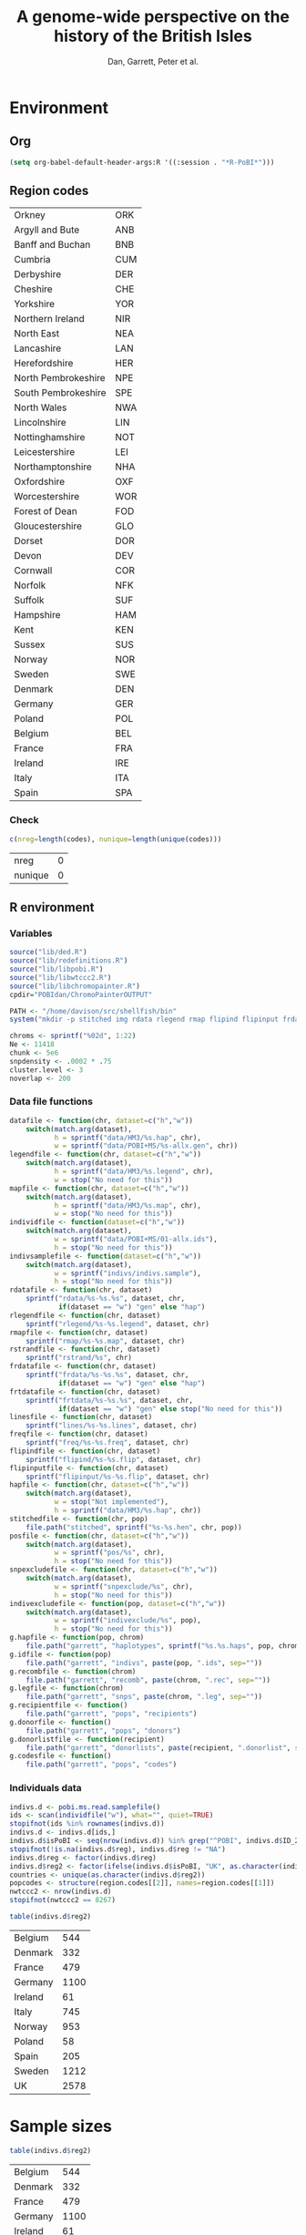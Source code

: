 #+title: A genome-wide perspective on the history of the British Isles
#+author: Dan, Garrett, Peter et al.

* Environment
** Org
#+babel:   :dir /davison@oak.well.ox.ac.uk:~/bench :results output silent
#+options: ^:{} hideblocks

#+begin_src emacs-lisp :cache no
  (setq org-babel-default-header-args:R '((:session . "*R-PoBI*")))
#+end_src

#+results:
| (:session . *R-PoBI*) |
** Region codes
   #+results: region-codes
   | Orkney              | ORK |
   | Argyll and Bute     | ANB |
   | Banff and Buchan    | BNB |
   | Cumbria             | CUM |
   | Derbyshire          | DER |
   | Cheshire            | CHE |
   | Yorkshire           | YOR |
   | Northern Ireland    | NIR |
   | North East          | NEA |
   | Lancashire          | LAN |
   | Herefordshire       | HER |
   | North Pembrokeshire | NPE |
   | South Pembrokeshire | SPE |
   | North Wales         | NWA |
   | Lincolnshire        | LIN |
   | Nottinghamshire     | NOT |
   | Leicestershire      | LEI |
   | Northamptonshire    | NHA |
   | Oxfordshire         | OXF |
   | Worcestershire      | WOR |
   | Forest of Dean      | FOD |
   | Gloucestershire     | GLO |
   | Dorset              | DOR |
   | Devon               | DEV |
   | Cornwall            | COR |
   | Norfolk             | NFK |
   | Suffolk             | SUF |
   | Hampshire           | HAM |
   | Kent                | KEN |
   | Sussex              | SUS |
   | Norway              | NOR |
   | Sweden              | SWE |
   | Denmark             | DEN |
   | Germany             | GER |
   | Poland              | POL |
   | Belgium             | BEL |
   | France              | FRA |
   | Ireland             | IRE |
   | Italy               | ITA |
   | Spain               | SPA |

*** Check
   #+begin_src R :var codes=region-codes[,1] :rownames yes :results value replace :eval no
     c(nreg=length(codes), nunique=length(unique(codes)))
   #+end_src

    #+results:
    | nreg    | 0 |
    | nunique | 0 |

** R environment
*** Variables
#+begin_src R :var region.codes=region-codes
  source("lib/ded.R")
  source("lib/redefinitions.R")
  source("lib/libpobi.R")
  source("lib/libwtccc2.R")
  source("lib/libchromopainter.R")
  cpdir="POBIdan/ChromoPainterOUTPUT"

  PATH <- "/home/davison/src/shellfish/bin"
  system("mkdir -p stitched img rdata rlegend rmap flipind flipinput frdata freq lines indivs snpexclude indivexclude")

  chroms <- sprintf("%02d", 1:22)
  Ne <- 11418
  chunk <- 5e6
  snpdensity <- .0002 * .75
  cluster.level <- 3
  noverlap <- 200
#+end_src
*** Data file functions
#+begin_src R
  datafile <- function(chr, dataset=c("h","w"))
      switch(match.arg(dataset),
             h = sprintf("data/HM3/%s.hap", chr),
             w = sprintf("data/POBI+MS/%s-allx.gen", chr))
  legendfile <- function(chr, dataset=c("h","w"))
      switch(match.arg(dataset),
             h = sprintf("data/HM3/%s.legend", chr),
             w = stop("No need for this"))
  mapfile <- function(chr, dataset=c("h","w"))
      switch(match.arg(dataset),
             h = sprintf("data/HM3/%s.map", chr),
             w = stop("No need for this"))
  individfile <- function(dataset=c("h","w"))
      switch(match.arg(dataset),
             w = sprintf("data/POBI+MS/01-allx.ids"),
             h = stop("No need for this"))
  indivsamplefile <- function(dataset=c("h","w"))
      switch(match.arg(dataset),
             w = sprintf("indivs/indivs.sample"),
             h = stop("No need for this"))
  rdatafile <- function(chr, dataset)
      sprintf("rdata/%s-%s.%s", dataset, chr,
              if(dataset == "w") "gen" else "hap")
  rlegendfile <- function(chr, dataset)
      sprintf("rlegend/%s-%s.legend", dataset, chr)
  rmapfile <- function(chr, dataset)
      sprintf("rmap/%s-%s.map", dataset, chr)
  rstrandfile <- function(chr, dataset)
      sprintf("rstrand/%s", chr)
  frdatafile <- function(chr, dataset)
      sprintf("frdata/%s-%s.%s", dataset, chr,
              if(dataset == "w") "gen" else "hap")
  frtdatafile <- function(chr, dataset) 
      sprintf("frtdata/%s-%s.%s", dataset, chr,
              if(dataset == "w") "gen" else stop("No need for this"))
  linesfile <- function(chr, dataset)
      sprintf("lines/%s-%s.lines", dataset, chr)
  freqfile <- function(chr, dataset)
      sprintf("freq/%s-%s.freq", dataset, chr)
  flipindfile <- function(chr, dataset)
      sprintf("flipind/%s-%s.flip", dataset, chr)
  flipinputfile <- function(chr, dataset)
      sprintf("flipinput/%s-%s.flip", dataset, chr)
  hapfile <- function(chr, dataset=c("h","w"))
      switch(match.arg(dataset),
             w = stop("Not implemented"),
             h = sprintf("data/HM3/%s.hap", chr))
  stitchedfile <- function(chr, pop)
      file.path("stitched", sprintf("%s-%s.hen", chr, pop))
  posfile <- function(chr, dataset=c("h","w"))
      switch(match.arg(dataset),
             w = sprintf("pos/%s", chr),
             h = stop("No need for this"))
  snpexcludefile <- function(chr, dataset=c("h","w"))
      switch(match.arg(dataset),
             w = sprintf("snpexclude/%s", chr),
             h = stop("No need for this"))
  indivexcludefile <- function(pop, dataset=c("h","w"))
      switch(match.arg(dataset),
             w = sprintf("indivexclude/%s", pop),
             h = stop("No need for this"))
  g.hapfile <- function(pop, chrom)
      file.path("garrett", "haplotypes", sprintf("%s.%s.haps", pop, chrom))
  g.idfile <- function(pop)
      file.path("garrett", "indivs", paste(pop, ".ids", sep=""))
  g.recombfile <- function(chrom)
      file.path("garrett", "recomb", paste(chrom, ".rec", sep=""))
  g.legfile <- function(chrom)
      file.path("garrett", "snps", paste(chrom, ".leg", sep=""))
  g.recipientfile <- function()
      file.path("garrett", "pops", "recipients")
  g.donorfile <- function()
      file.path("garrett", "pops", "donors")
  g.donorlistfile <- function(recipient)
      file.path("garrett", "donorlists", paste(recipient, ".donorlist", sep=""))
  g.codesfile <- function()
      file.path("garrett", "pops", "codes")
#+end_src

*** Individuals data
#+begin_src R
  indivs.d <- pobi.ms.read.samplefile()
  ids <- scan(individfile("w"), what="", quiet=TRUE)
  stopifnot(ids %in% rownames(indivs.d))
  indivs.d <- indivs.d[ids,]
  indivs.d$isPoBI <- seq(nrow(indivs.d)) %in% grep("^POBI", indivs.d$ID_2)
  stopifnot(!is.na(indivs.d$reg), indivs.d$reg != "NA")
  indivs.d$reg <- factor(indivs.d$reg)
  indivs.d$reg2 <- factor(ifelse(indivs.d$isPoBI, "UK", as.character(indivs.d$reg)))
  countries <- unique(as.character(indivs.d$reg2))
  popcodes <- structure(region.codes[[2]], names=region.codes[[1]])
  nwtccc2 <- nrow(indivs.d)
  stopifnot(nwtccc2 == 8267)
#+end_src

#+srcname: countries
#+begin_src R :results value replace
table(indivs.d$reg2)
#+end_src

#+results: countries
| Belgium |  544 |
| Denmark |  332 |
| France  |  479 |
| Germany | 1100 |
| Ireland |   61 |
| Italy   |  745 |
| Norway  |  953 |
| Poland  |   58 |
| Spain   |  205 |
| Sweden  | 1212 |
| UK      | 2578 |

* Sample sizes
  :PROPERTIES:
  :results: value replace
  :END:


  #+source: sample-sizes
  #+begin_src R
  table(indivs.d$reg2)
  #+end_src

  #+results: sample-sizes
  | Belgium |  544 |
  | Denmark |  332 |
  | France  |  479 |
  | Germany | 1100 |
  | Ireland |   61 |
  | Italy   |  745 |
  | Norway  |  953 |
  | Poland  |   58 |
  | Spain   |  205 |
  | Sweden  | 1212 |
  | UK      | 2578 |

  #+begin_src R :var x=sample-sizes[,1]
    sum(x)
  #+end_src

  #+results:
  : 8267


  #+source: sample-sizes-1
  #+begin_src R
  table(indivs.d$reg)
  #+end_src

  #+results: sample-sizes-1
  | Argyll and Bute     |   49 |
  | Banff and Buchan    |   64 |
  | Cheshire            |   52 |
  | Cornwall            |  104 |
  | Cumbria             |  259 |
  | Derbyshire          |   11 |
  | Devon               |   90 |
  | Dorset              |   45 |
  | Forest of Dean      |   48 |
  | Gloucestershire     |   47 |
  | Hampshire           |   50 |
  | Herefordshire       |   31 |
  | Kent                |   74 |
  | Lancashire          |   45 |
  | Leicestershire      |   88 |
  | Lincolnshire        |  151 |
  | Norfolk             |  119 |
  | North East          |  227 |
  | North Pembrokeshire |   56 |
  | North Wales         |   87 |
  | Northamptonshire    |   47 |
  | Northern Ireland    |   62 |
  | Nottinghamshire     |   80 |
  | Orkney              |  101 |
  | Oxfordshire         |  122 |
  | South Pembrokeshire |   14 |
  | Suffolk             |  105 |
  | Sussex              |   81 |
  | Worcestershire      |   42 |
  | Yorkshire           |  227 |
  | Belgium             |  544 |
  | Denmark             |  332 |
  | France              |  479 |
  | Germany             | 1100 |
  | Ireland             |   61 |
  | Italy               |  745 |
  | Norway              |  953 |
  | Poland              |   58 |
  | Spain               |  205 |
  | Sweden              | 1212 |

** Old (wrong) sample sizes
   #+tblname: old-sample-sizes-1
   | Argyll and Bute     |   45 |
   | Banff and Buchan    |   67 |
   | Belgium             |  544 |
   | Cheshire            |   49 |
   | Cornwall            |   73 |
   | Cumbria             |  261 |
   | Denmark             |  332 |
   | Derbyshire          |   10 |
   | Devon               |   78 |
   | Dorset              |   39 |
   | Forest of Dean      |   57 |
   | France              |  479 |
   | Germany             | 1100 |
   | Gloucestershire     |   46 |
   | Hampshire           |   47 |
   | Herefordshire       |   29 |
   | Ireland             |   61 |
   | Italy               |  745 |
   | Kent                |   60 |
   | Lancashire          |   39 |
   | Leicestershire      |   85 |
   | Lincolnshire        |  152 |
   | Norfolk             |  109 |
   | North East          |  219 |
   | North Pembrokeshire |   54 |
   | North Wales         |   77 |
   | Northamptonshire    |   57 |
   | Northern Ireland    |   44 |
   | Norway              |  953 |
   | Nottinghamshire     |   79 |
   | Orkney              |  136 |
   | Oxfordshire         |  127 |
   | Poland              |   58 |
   | South Pembrokeshire |   15 |
   | Spain               |  205 |
   | Suffolk             |   96 |
   | Sussex              |   86 |
   | Sweden              | 1212 |
   | Unknown             |  105 |
   | Worcestershire      |   35 |
   | Yorkshire           |  202 |

   #+begin_src R :var new=sample-sizes-1 :var old=old-sample-sizes-1 :rownames yes :results value replace
     new$old <- old[rownames(new),1]
     new
   #+end_src

#+results:
|                     |  new |  old |
|---------------------+------+------|
| Argyll and Bute     |   49 |   45 |
| Banff and Buchan    |   64 |   67 |
| Cheshire            |   52 |   49 |
| Cornwall            |  104 |   73 |
| Cumbria             |  259 |  261 |
| Derbyshire          |   11 |   10 |
| Devon               |   90 |   78 |
| Dorset              |   45 |   39 |
| Forest of Dean      |   48 |   57 |
| Gloucestershire     |   47 |   46 |
| Hampshire           |   50 |   47 |
| Herefordshire       |   31 |   29 |
| Kent                |   74 |   60 |
| Lancashire          |   45 |   39 |
| Leicestershire      |   88 |   85 |
| Lincolnshire        |  151 |  152 |
| Norfolk             |  119 |  109 |
| North East          |  227 |  219 |
| North Pembrokeshire |   56 |   54 |
| North Wales         |   87 |   77 |
| Northamptonshire    |   47 |   57 |
| Northern Ireland    |   62 |   44 |
| Nottinghamshire     |   80 |   79 |
| Orkney              |  101 |  136 |
| Oxfordshire         |  122 |  127 |
| South Pembrokeshire |   14 |   15 |
| Suffolk             |  105 |   96 |
| Sussex              |   81 |   86 |
| Worcestershire      |   42 |   35 |
| Yorkshire           |  227 |  202 |
| Belgium             |  544 |  544 |
| Denmark             |  332 |  332 |
| France              |  479 |  479 |
| Germany             | 1100 | 1100 |
| Ireland             |   61 |   61 |
| Italy               |  745 |  745 |
| Norway              |  953 |  953 |
| Poland              |   58 |   58 |
| Spain               |  205 |  205 |
| Sweden              | 1212 | 1212 |

* DONE MS exclusions
#+begin_src R
  MSindivs <- read.table(ifile, header=TRUE, row.names=2)[-1]
  colnames(MSindivs) <- "country"
#+end_src
** Variables
#+source: MS-ifile
#+begin_src emacs-lisp :results silent
"data/MS/MS_illumina.sample.geoinfoIII"
#+end_src


** Select countries
#+tblname: include-countries
| Country |    n |
|---------+------|
| Belgium |  566 |
| Denmark |  363 |
| France  |  536 |
| Germany | 1166 |
| Ireland |   73 |
| Italy   |  776 |
| Norway  | 1030 |
| Poland  |   59 |
| Spain   |  211 |
| Sweden  | 1401 |

#+begin_src R :var include.countries=include-countries :rownames yes :colnames yes
  include.countries <- rownames(include.countries)
  MSindivs$include <- MSindivs$country %in% include.countries
  system("mkdir -p data/MS/exclusions")
  cat(rownames(MSindivs)[!MSindivs$include], file="data/MS/exclusions/country-exclusions", sep="\n")
  table(MSindivs$country, MSindivs$include)
#+end_src

#+results:
|            | FALSE | TRUE |
|------------+-------+------|
| Australia  |   705 |    0 |
| Belgium    |     0 |  566 |
| Denmark    |     0 |  363 |
| FIN        |   652 |    0 |
| France     |     0 |  536 |
| Germany    |     0 | 1166 |
| Ireland    |     0 |   73 |
| Italy      |     0 |  776 |
| NewZealand |   156 |    0 |
| Norway     |     0 | 1030 |
| Poland     |     0 |   59 |
| Spain      |     0 |  211 |
| Sweden     |     0 | 1401 |
| UK         |  2048 |    0 |
| USA        |  1634 |    0 |

** Exclusions

#+begin_src sh
cat data/MS/exclusions/* | sort | uniq > data/MS/exclusions.all
#+end_src

#+begin_src sh :session none
wc -l data/MS/exclusions/*
echo $(cat data/MS/exclusions/* | sort | uniq | wc -l) unique
wc -l data/MS/exclusions.all
#+end_src

#+results:
|  910 | data/MS/exclusions/MSInternalExclusions.dan.txt |
| 5195 | data/MS/exclusions/country-exclusions           |
| 6105 | total                                           |
| 5565 | unique                                          |
| 5565 | data/MS/exclusions.all                          |
** Sample numbers

- PoBI+MS id files have 7924 individs
- Raw files and exclusion files suggest there should be 8233 in PoBI+MS.
- Data files have 8267

  #+begin_src R :results output
  system(paste("~/bin/numindivs-gen", datafile("22", "w")))
  #+end_src


|       | PoBI |    MS | PoBI+MS |
|-------+------+-------+---------|
| all   | 2912 | 11376 |         |
| ex    |  368 |  5687 |         |
| final | 2544 |  5689 |    8233 |
#+TBLFM: @4$4=@4$2+@4$3
#+TBLFM: @4$3=@2$3-@3$3
#+TBLFM: @4$2=@2$2-@3$2

#+begin_src sh
wc -l data/POBI+MS/*-allx.ids
#+end_src

#+results:
|   7924 | data/POBI+MS/01-allx.ids |
|   7924 | data/POBI+MS/02-allx.ids |
|   7924 | data/POBI+MS/03-allx.ids |
|   7924 | data/POBI+MS/04-allx.ids |
|   7924 | data/POBI+MS/05-allx.ids |
|   7924 | data/POBI+MS/06-allx.ids |
|   7924 | data/POBI+MS/07-allx.ids |
|   7924 | data/POBI+MS/08-allx.ids |
|   7924 | data/POBI+MS/09-allx.ids |
|   7924 | data/POBI+MS/10-allx.ids |
|   7924 | data/POBI+MS/11-allx.ids |
|   7924 | data/POBI+MS/12-allx.ids |
|   7924 | data/POBI+MS/13-allx.ids |
|   7924 | data/POBI+MS/14-allx.ids |
|   7924 | data/POBI+MS/15-allx.ids |
|   7924 | data/POBI+MS/16-allx.ids |
|   7924 | data/POBI+MS/17-allx.ids |
|   7924 | data/POBI+MS/18-allx.ids |
|   7924 | data/POBI+MS/19-allx.ids |
|   7924 | data/POBI+MS/20-allx.ids |
|   7924 | data/POBI+MS/21-allx.ids |
|   7924 | data/POBI+MS/22-allx.ids |
| 174328 | total                    |

* DONE Create combined POBI+MS data set
** wtccc2-analyse invocation
#+begin_src sh
  cd data/POBI+MS
  for chrom in `seq -w 14 22 | tac` ; do
      python ~/src/wtccc2/wtccc2-analyse/wtccc2-analyse.py \
          --make-gen --platform illumina \
          --cohorts 'MS POBI' --exclude ../MS/exclusions.all \
          --chrom $chrom --outfile $chrom
  done
#+end_src

** Check output for chr22
   :PROPERTIES:
   :dir: /davison@oak.well.ox.ac.uk:/home/davison/bench/data/POBI+MS-test/
   :END:
*** DONE Numbers in raw files

#+begin_example
~/bench/data/POBI+MS-test> bash z.sh
Wed Aug 25 20:00:04 2010
Analysis                      PCA
Cohorts                       ['MS', 'POBI']
Chromosomes                   [22]
SNP file                      None
Output file/prefix            22
~~~~~~~~~~~~~~~~~~~~~~~~~~~~~~~~~~~~~~~~~~~~~~~~~~~~~~~~
Intersecting chromosome files

gunzip -vc /data/oak/project/wtccc2/MS/illumina/calls/MS_22_illumina.gen.gz > 22-MS-22.tmp
/data/oak/project/wtccc2/MS/illumina/calls/MS_22_illumina.gen.gz:	 93.8%
gunzip -vc /data/oak/project/wtccc2/POBI/illumina/calls/POBI_22_illumina.gen.gz > 22-POBI-22.tmp
/data/oak/project/wtccc2/POBI/illumina/calls/POBI_22_illumina.gen.gz:	 94.4%
insect -v --unique -d ' ' -f 2 -o 22-insect_out 22-MS-22.tmp 22-POBI-22.tmp
cut -d ' ' -f 2 < 22-MS-22.tmp > /tmp/insect-1601-188280147932
cut -d ' ' -f 2 < 22-POBI-22.tmp > /tmp/insect-1601-415504816454
sort /tmp/insect-1601-188280147932 | uniq > /tmp/insect-1601-281609185427
sort /tmp/insect-1601-415504816454 | uniq > /tmp/insect-1601-993330115599
comm -12 /tmp/insect-1601-281609185427 /tmp/insect-1601-993330115599 > /tmp/insect-1601-686997337336
match /tmp/insect-1601-686997337336 < /tmp/insect-1601-188280147932 > /tmp/insect-1601-100889485177
match /tmp/insect-1601-686997337336 < /tmp/insect-1601-415504816454 > /tmp/insect-1601-16338026931
paste /tmp/insect-1601-100889485177 /tmp/insect-1601-100889485177 | sort -n -k 1 | cut -f 2 > /tmp/insect-1601-828485611156
paste /tmp/insect-1601-100889485177 /tmp/insect-1601-16338026931 | sort -n -k 1 | cut -f 2 > /tmp/insect-1601-661844370606
lines -f /tmp/insect-1601-828485611156 < 22-MS-22.tmp > 22-insect_out/22-MS-22.tmp.insect
lines -f /tmp/insect-1601-661844370606 < 22-POBI-22.tmp > 22-insect_out/22-POBI-22.tmp.insect
~~~~~~~~~~~~~~~~~~~~~~~~~~~~~~~~~~~~~~~~~~~~~~~~~~~~~~~~
Concatenating chromosomes

cat 22-insect_out/22-MS-* > 22-MS.gen
cat 22-insect_out/22-POBI-* > 22-POBI.gen
~~~~~~~~~~~~~~~~~~~~~~~~~~~~~~~~~~~~~~~~~~~~~~~~~~~~~~~~
Restricting to selected SNPs

shellfish --make-gen --file 22-MS  --out 22-MSr --messy
2010-08-25_20.00.24
shellfish version 0.0.8
20:00:24	Found .gen format data 22-MS.gen
20:00:24	File1: found .gen format data with 11376 individuals and 9607 SNPs
#+end_example

#+function: numindivs(coh)
#+begin_src sh
wc -l < ~/data/wtccc2/$coh/illumina/calls/${coh}_illumina.sample
#+end_src


#+call: numindivs(coh="MS")
#+results: numindivs(coh="MS")
: 11378

#+begin_example
mv 22-MS.sample 22-MSr.sample
shellfish --make-gen --file 22-POBI  --out 22-POBIr --messy
2010-08-25_20.00.24
shellfish version 0.0.8
20:00:24	Found .gen format data 22-POBI.gen
20:00:24	File1: found .gen format data with 2912 individuals and 9607 SNPs
#+end_example

#+call: numindivs(coh="POBI")
#+results: numindivs(coh="POBI")
: 2914

*** Excluding individuals
**** MS
***** DONE Unrecognised individs

#+begin_example
Excluding individuals

cat /data/oak/project/wtccc2/MS/illumina/exclusions/*.exclude.txt ../MS/exclusions.all | sort | uniq > 22-MS.xids
sed 1,2d /data/oak/project/wtccc2/MS/illumina/calls/MS_illumina.sample | cut -d ' ' -f 1 | match 22-MS.xids > 22-MS.wNA.xidx
MS: 1 excluded individuals not recognised
#+end_example

#+begin_src R :session :results output
  on.exit(closeAllConnections())
  MS.ids.x <- scan("22-MS.xids", what="", quiet=TRUE)
  MS.samplef <- "/data/oak/project/wtccc2/MS/illumina/calls/MS_illumina.sample"
  MS.ids.full <- scan(pipe(sprintf("sed 1,2d %s | cut -d ' ' -f 1", MS.samplef)), what="", quiet=TRUE)

  ok <- MS.ids.x %in% MS.ids.full
  cat("Number of individs: ", length(MS.ids.full), "\n")
  cat("Number of individs to be excluded: ", length(MS.ids.x), "\n")
  cat("Of these number recognised: ", sum(ok), "\n")
  cat(sprintf("Not recognised (line %d):\n", which(!ok)))
  print(MS.ids.x[!ok])
#+end_src

#+results:
:
:  Number of individs:  11376
: Number of individs to be excluded:  5688
: Of these number recognised:  5687
: Not recognised (line 5654):
: [1] "97505_H0392029_C04"


So line 5654 of MS.ids.x looks screwed up; the reason is that there's
no new line at the end of
/data/oak/project/wtccc2/MS/illumina/exclusions/MS_illumina_UnaffectedTwins.exclude.txt

***** DONE Numbers
#+begin_example
echo num lines: `grep -vF NA 22-MS.wNA.xidx | sort -n | wc -l`
num lines: 5687
grep -vF NA 22-MS.wNA.xidx | sort -n > 22-MS.xidx
columns -s -v -f 22-MS.xidx < 22-MSr.gen > 22-MSx.gen
sed 1,2d /data/oak/project/wtccc2/MS/illumina/calls/MS_illumina.sample | cut -d ' ' -f 1 | slice -v --line-file 22-MS.xidx > 22-MSx.ids
mv 22-MSr.sample 22-MSx.sample
#+end_example

So 5687 should have been removed from MS, leaving us with 11376-5687 = 5689

Which is correct. The problem is the 5288 in 22-MSx.ids

#+begin_src sh
echo -n "To_exclude "
wc -l 22-MS.xids

echo -n "Indices_to_be_excluded "
wc -l 22-MS.wNA.xidx

echo -n "Indices_to_be_excluded_wo_NA "
wc -l 22-MS.xids

echo -n "Included_IDs "
wc -l 22-MSx.ids

echo -n "Num_indivs_in_gen_file "
~/bin/numindivs-gen 22-MSx.gen
#+end_src

#+results:
| To_exclude                   | 5688 | 22-MS.xids     |
| Indices_to_be_excluded       | 5688 | 22-MS.wNA.xidx |
| Indices_to_be_excluded_wo_NA | 5688 | 22-MS.xids     |
| Included_IDs                 | 5689 | 22-MSx.ids     |
| Num_indivs_in_gen_file       | 5689 |                |

#+begin_src R
5688*3
#+end_src

#+results:
: 17064

**** PoBI
***** Unrecognised individs
#+begin_example
    cat /data/oak/project/wtccc2/POBI/illumina/exclusions/*.exclude.txt ../MS/exclusions.all | sort | uniq > 22-POBI.xids
    sed 1,2d /data/oak/project/wtccc2/POBI/illumina/calls/POBI_illumina.sample | cut -d ' ' -f 1 | match 22-POBI.xids > 22-POBI.xidx
    POBI: 5565 excluded individuals not recognised
#+end_example

This 5565 is the number of indivs in MS/exclusions.all, so that makes sense.

#+begin_src R :session :results output
  on.exit(closeAllConnections())
  POBI.ids.x <- scan("22-POBI.xids", what="", quiet=TRUE)
  POBI.samplef <- "/data/oak/project/wtccc2/POBI/illumina/calls/POBI_illumina.sample"
  POBI.ids.full <- scan(pipe(sprintf("sed 1,2d %s | cut -d ' ' -f 1", POBI.samplef)), what="", quiet=TRUE)

  ok <- POBI.ids.x %in% POBI.ids.full
  cat("Number of individs: ", length(POBI.ids.full), "\n")
  cat("Number of individs to be excluded: ", length(POBI.ids.x), "\n")
  cat("Of these number recognised: ", sum(ok), "\n")
#+end_src

#+results:
:
:  Number of individs:  2912
: Number of individs to be excluded:  5899
: Of these number recognised:  334

***** DONE Numbers
#+begin_example
grep -vF NA 22-POBI.wNA.xidx | sort -n > 22-POBI-tmp && mv 22-POBI-tmp 22-POBI.xidx
columns -s -v -f 22-POBI.xidx < 22-POBIr.gen > 22-POBIx.gen
sed 1,2d /data/oak/project/wtccc2/POBI/illumina/calls/POBI_illumina.sample | cut -d ' ' -f 1 | slice -v --line-file 22-POBI.xidx > 22-POBIx.ids
mv 22-POBIr.sample 22-POBIx.sample
#+end_example

So 334 should have been removed from POBI, leaving us with src_R{2912-334} = 2578.

#+begin_src sh
~/bin/numindivs-gen 22-POBIx.gen
wc -l 22-POBIx.ids
#+end_src

#+results:
| 2578 |              |
| 2578 | 22-POBIx.ids |

*** Combine across cohorts
#+begin_example
Combining data across cohorts

cut -d ' ' -f 1-5 < 22-MSx.gen > 22-MSx.map
cut -d ' ' -f 6- < 22-MSx.gen > 22-MSx.gen_only
cut -d ' ' -f 1-5 < 22-POBIx.gen > 22-POBIx.map
cut -d ' ' -f 6- < 22-POBIx.gen > 22-POBIx.gen_only
paste -d ' ' 22-MSx.gen 22-POBIx.gen_only > 22-allx.gen
cat 22-MSx.ids 22-POBIx.ids > 22-allx.ids
#+end_example

Total should be src_R{5689+2578}=8267

#+begin_src sh
~/bin/numindivs-gen 22-allx.gen
wc -l *.ids
#+end_src

#+results:
|  8267 |              |
|  5288 | 22-MSx.ids   |
|  2636 | 22-POBIx.ids |
|  7924 | 22-allx.ids  |
| 15848 | total        |
* PCA
#+begin_src sh
  cd data/POBI+MS
  python ~/src/wtccc2/wtccc2-analyse/wtccc2-analyse.py \
      --pca --platform illumina \
      --cohorts 'MS POBI' --exclude ../MS/exclusions.all \
      --outfile MS-POBI-pca-
#+end_src
      
* Paper
** Abstract
The post-glacial history of human occupation of the British Isles has
received a lot of attention from archeologists and historians during
the last 250 years, and from geneticists during the last three
decades. Here we address some of the key questions in this literature
using genome-wide genetic variation data. Mixture modeling and
principal component analyses recover genome-wide geographic clines
that are consistent with continental patterns and thus consistent with
a null model of isolation by distance.

** Introduction
** Results
*** Genotype-based
**** Allele frequency differentiation
***** Candidate SNPs
**** Proxy-population admixture analyses
#+lob: lib/psi.org:admixmcmc()

From comment in R function:

      ## xA[1:L,1:3] are counts of A allele at L SNPs in the two parental and the admixed populations
      ## xa[1:L,1:3] are the same, for allele a
      ## parameters of model are
      ##   ancestral and parental allele frequencies p0, p1, p2
      ##   drift parameters F1, F2, Gi := (1-Fi)/Fi
      ##   parental pop allele frequencies pi ~ Beta( p0Gi, (1-p0)Gi )
      ##   admixture proportion q
      ##   obtain sample from posterior distribution of (p0, F1, F2, p1, p2, q)

***** Create thinned data set
#+begin_src R
  celine <- read.table("~/wtccc2/celine-snps-ill.map", as.is=TRUE)
  colnames(celine) <- c("chrom","rs","cM", "bp","a1","a2")
  tempfile <- "/tmp/lines.idx"
  
  for(chr in chroms) {
      cat(chr, "\n")
      pipe <- pipe(sprintf("cut -d' ' -f2 < %s", frdatafile(chr, "w")))
      rs <- scan(pipe, what="")
      cat("\t", "Read", length(rs), "SNPs from full WTCCC2 data\n")
  
      exclude <- scan(snpexcludefile(chr, "w"), what="")
      exclude <- sapply(strsplit(exclude, ":"), "[", 2)
      exclude <- exclude[exclude %in% celine]
  
      bad <- rs %in% exclude
  
      cat("\t", sum(rs %in% celine$rs), "in Celine's set of which a further", sum(bad), "are to be excluded\n")
      
      rsx <- rs[!bad]
      
      idx <- match(celine$rs, rsx)
      idx <- idx[!is.na(idx)]
  
      cat("\t", sum(diff(idx) <= 0), "out of order\n")
      cat(idx, file=tempfile, sep="\n")
      cmd <- sprintf("lines -f %s < %s > %s",
                     tempfile, frdatafile(chr,"w"), frtdatafile(chr, "w"))
      cat("\t", cmd, "\n")
      system(cmd)
  }
#+end_src

***** Create parental admix data
#+begin_src R
  parents <- list(NORDEN=list("NOR"),list("DEN"),
                  SCASPA=list("NOR","SWE","DEN"),list("SPA"))
  
  for(par in names(parents)) {
      admix.create.data.set(par, parents[[par]])
      
    
  }
  
  
#+end_src
**** Unsupervised clustering/ordination
***** PCA: congruence of genetic and geographic maps
[[file:pobi-pca-scatter-zoom.png]]

#+srcname: concatenate-data
#+begin_src R

#+end_src



***** Structure
***** SFA
**** IBD sharing HMM
     How many between-region relatives?
*** Haplotype-based
**** STARTED Phasing
***** DONE Prepare data set for phasing
****** Environment
******* Create links to HapMap data files
#+begin_src sh
  cd data/HM3
  for i in `seq 1 22` ; do
      ln -fs \
          ../hapmap3_r2_plus_1000g_jun2010_b36_ceu/hapmap3.r2.b36.allMinusPilot1CEU.chr$i.snpfilt.haps \
          `printf "%02d" $i`.hap

      ln -fs \
          ../hapmap3_r2_plus_1000g_jun2010_b36_ceu/hapmap3.r2.b36.allMinusPilot1CEU.chr$i.snpfilt.legend \
          `printf "%02d" $i`.legend
      ln -fs \
          ../hapmap3_r2_plus_1000g_jun2010_b36_ceu/genetic_map_chr${i}_combined_b36.txt \
          `printf "%02d" $i`.map
  done
#+end_src
******* R data frames
#+source: set-up-data-frames
#+begin_src R
  dd <- list()
  dd$h <- lapply(legendfile(chroms, "h"), read.table, header=TRUE, as.is=TRUE, col.names=c("rs","pos","a0","a1"))
  dd$w <- lapply(chroms, function(chr)
                 read.table(pipe(sprintf("cut -d' ' -f2-5 < %s", datafile(chr,"w"))),
                            header=FALSE, as.is=TRUE, col.names=c("rs","pos","a0","a1")))
  names(dd$h) <- names(dd$w)  <- chroms

  df <- data.frame(row.names=chroms)
  df$Lh <- sapply(dd$h, nrow)
  df$Lw <- sapply(dd$w, nrow)
  df$hinw <- mapply(function(h, w) sum(h$rs %in% w$rs), dd$h, dd$w, SIMPLIFY=FALSE)
  df$winh <- mapply(function(h, w) sum(w$rs %in% h$rs), dd$h, dd$w, SIMPLIFY=FALSE)
#+end_src

****** DONE Restrict to intersection
We're going to flip WTCCC2 to match HapMap3
******* Create merged SNP lists
#+source: create-isect
#+begin_src R
  isect <- mapply(merge, dd$w, dd$h, MoreArgs=list(by="rs"), SIMPLIFY=FALSE)
  isect <- lapply(isect, function(i) i[order(i$pos.x),])
#+end_src
******* Create restricted data files
#+source: create-restricted-files
#+begin_src R
  for(c in chroms) {
      for(d in c("w","h")) {
          ## map <- match(isect[[c]]$rs, dd[[d]][[c]]$rs)
          ## cat(map, sep="\n", file=linesfile(c, d))
          ## stopifnot(!is.na(map))
          ## cmd <- paste(file.path(PATH, "lines"),
          ##              "-f", linesfile(c, d),
          ##              "<", datafile(c, d),
          ##              ">", rdatafile(c, d))
          ## print(cmd)
          ## system(cmd)
          ## if(d == "h") {
          ##     ## legend and mapfiles have headers
          ##     lfile <- tempfile()
          ##     cat(map+1, sep="\n", file=lfile)

          ##     cmd <- paste(file.path(PATH, "lines"),
          ##                  "-f", lfile,
          ##                  "<", legendfile(c, "h"),
          ##                  ">", rlegendfile(c, "h"))
          ##     print(cmd)
          ##     system(cmd)

          ##     cmd <- paste(file.path(PATH, "lines"),
          ##                  "-f", lfile,
          ##                  "<", mapfile(c, "h"),
          ##                  ">", rmapfile(c, "h"))
          ##     print(cmd)
          ##     system(cmd)
          ## }
          cat(rep("+", length(map)), sep="\n", file=rstrandfile(c, "w"))
      }
  }
#+end_src

******* Make pos file
#+begin_src R
  make.pos.files <- function() {
      dir.create("pos")
      for(c in chroms) {
          pos <- scan(pipe(paste("cut -d' ' -f3 <", frdatafile(c, "w"))), what=integer())
          cat(pos, file=file.path("pos", c), sep="\n")
      }
  }
  make.pos.files()
#+end_src

****** DONE Check restricted data dimensions

#+begin_src sh :colnames yes
  printf "chr\thapmap-L\twtccc2-L\thapmap-n\twtccc2-n\n"
  for i in `seq -w 1 22` ; do
      h=rdata/h-$i.hap
      w=rdata/w-$i.gen
      printf "%02d\t%d\t%d\t%d\t%d\n" \
          $i \
          `wc -l < $h` \
          `wc -l < $w` \
          `head -n1 $h | wc | awk '{print $2}'` \
          `~/bin/numindivs-gen $w`
  done
#+end_src

#+results:
| chr | hapmap-L | wtccc2-L | hapmap-n | wtccc2-n |
|   1 |    38977 |    38977 |      410 |     8267 |
|   2 |    41420 |    41420 |      410 |     8267 |
|   3 |    34441 |    34441 |      410 |     8267 |
|   4 |    30084 |    30084 |      410 |     8267 |
|   5 |    31185 |    31185 |      410 |     8267 |
|   6 |    33177 |    33177 |      410 |     8267 |
|   7 |    27372 |    27372 |      410 |     8267 |
|   0 |    28491 |    28491 |      410 |     8267 |
|   0 |    24386 |    24386 |      410 |     8267 |
|  10 |    26922 |    26922 |      410 |     8267 |
|  11 |    24865 |    24865 |      410 |     8267 |
|  12 |    24696 |    24696 |      410 |     8267 |
|  13 |    18973 |    18973 |      410 |     8267 |
|  14 |    16758 |    16758 |      410 |     8267 |
|  15 |    15284 |    15284 |      410 |     8267 |
|  16 |    15627 |    15627 |      410 |     8267 |
|  17 |    13338 |    13338 |      410 |     8267 |
|  18 |    15224 |    15224 |      410 |     8267 |
|  19 |     8656 |     8656 |      410 |     8267 |
|  20 |    13139 |    13139 |      410 |     8267 |
|  21 |     7475 |     7475 |      410 |     8267 |
|  22 |     7635 |     7635 |      410 |     8267 |

****** Flip the WTCCC2 genotypes to match HapMap3 strand
******* Construct flip indicator files
#+source: create-flip-indicator-files
#+begin_src R
  flipind <- function(df, file) {
      alleles <- df[,c("a0.x", "a1.x","a0.y","a1.y")]
      ind <- rep(3, nrow(alleles))
      ok <- apply(alleles, 1, function(a) all(a %in% c("A","C","G","T")))
      write.table(alleles[ok,], file=file, quote=FALSE, row.names=FALSE, col.names=FALSE)
      ind[ok] <- scan(pipe(sprintf("%s/flipind < %s", PATH, file)), what=integer())
      ind
  }

  for(c in chroms)
      for(d in "w") {
          cat(flipind(isect[[c]], flipinputfile(c, d)), file=flipindfile(c, d), sep="\n")
      }
#+end_src
******* Flip WTCCC2 PoBI+MS
#+source: create-flipped-files
#+begin_src R
  for(c in rev(chroms)) {
    cmd <- sprintf("%s/%s -i %s -n %02d < %s > %s",
                   PATH, "flipgen",
                   flipindfile(c, "w"),
                   nwtccc2,
                   rdatafile(c, "w"),
                   frdatafile(c, "w"))
    print(cmd)
    system(cmd)

    cmd <- sprintf("ln -fs $PWD/%s %s", rdatafile(c, "h"), frdatafile(c, "h"))
    print(cmd)
    system(cmd)
  }
#+end_src

******* Create strand indicators
#+source: create-strand-indicators
#+begin_src R
  for(c in chroms) {
      w <- pipe(paste("cut -d' ' -f4-5 <", frdatafile(c, "w")))
      h <- pipe(paste("cut -d' ' -f3-4 <", rlegendfile(c, "h")))
      w <- matrix(scan(w, what=""), nrow=2)
      h <- matrix(scan(h, what=""), nrow=2)
      strand <- ifelse(is.same.strand(w, h), "+", "-")
      w.pos <- scan(pipe(paste("cut -d' ' -f3 <", frdatafile(c, "w"))), what=integer())
      h.pos <- scan(pipe(paste("cut -d' ' -f2 <", rlegendfile(c, "h"))), what=integer())
      if(any(bad <- w.pos != h.pos))
          warning("Physical position differs for ", sum(bad), " SNPs on chromosome ", c)
      cat(paste(w.pos, strand), sep="\n", file=file.path("rstrand", c))
  }
#+end_src

****** DONE Check flipped data dimensions
******* DONE Flip indicators
#+begin_src sh
  wc -l flipind/*
#+end_src

#+results:
|  38977 | flipind/w-01.flip |
|  41420 | flipind/w-02.flip |
|  34441 | flipind/w-03.flip |
|  30084 | flipind/w-04.flip |
|  31185 | flipind/w-05.flip |
|  33177 | flipind/w-06.flip |
|  27372 | flipind/w-07.flip |
|  28491 | flipind/w-08.flip |
|  24386 | flipind/w-09.flip |
|  26922 | flipind/w-10.flip |
|  24865 | flipind/w-11.flip |
|  24696 | flipind/w-12.flip |
|  18973 | flipind/w-13.flip |
|  16758 | flipind/w-14.flip |
|  15284 | flipind/w-15.flip |
|  15627 | flipind/w-16.flip |
|  13338 | flipind/w-17.flip |
|  15224 | flipind/w-18.flip |
|   8656 | flipind/w-19.flip |
|  13139 | flipind/w-20.flip |
|   7475 | flipind/w-21.flip |
|   7635 | flipind/w-22.flip |
| 498125 | total             |

******* DONE Flipped data
#+begin_src sh :colnames yes
  printf "chr\thapmap-L\twtccc2-L\thapmap-n\twtccc2-n\n"
  for i in `seq -w 1 22` ; do
      h=frdata/h-$i.hap
      w=frdata/w-$i.gen
      printf "%02d\t%d\t%d\t%d\t%d\n" \
          $i \
          `wc -l < $h` \
          `wc -l < $w` \
          `head -n1 $h | wc | awk '{print $2}'` \
          `~/bin/numindivs-gen $w`
  done
#+end_src

#+results:
| chr | hapmap-L | wtccc2-L | hapmap-n | wtccc2-n |
|   1 |    38977 |    38977 |      410 |     8267 |
|   2 |    41420 |    41420 |      410 |     8267 |
|   3 |    34441 |    34441 |      410 |     8267 |
|   4 |    30084 |    30084 |      410 |     8267 |
|   5 |    31185 |    31185 |      410 |     8267 |
|   6 |    33177 |    33177 |      410 |     8267 |
|   7 |    27372 |    27372 |      410 |     8267 |
|   0 |    28491 |    28491 |      410 |     8267 |
|   0 |    24386 |    24386 |      410 |     8267 |
|  10 |    26922 |    26922 |      410 |     8267 |
|  11 |    24865 |    24865 |      410 |     8267 |
|  12 |    24696 |    24696 |      410 |     8267 |
|  13 |    18973 |    18973 |      410 |     8267 |
|  14 |    16758 |    16758 |      410 |     8267 |
|  15 |    15284 |    15284 |      410 |     8267 |
|  16 |    15627 |    15627 |      410 |     8267 |
|  17 |    13338 |    13338 |      410 |     8267 |
|  18 |    15224 |    15224 |      410 |     8267 |
|  19 |     8656 |     8656 |      410 |     8267 |
|  20 |    13139 |    13139 |      410 |     8267 |
|  21 |     7475 |     7475 |      410 |     8267 |
|  22 |     7635 |     7635 |      410 |     8267 |

Was:

| chr | hapmap-L | wtccc2-L | hapmap-n | wtccc2-n |
|   1 |    38977 |    38977 |      410 |     8267 |
|   2 |    41420 |    30687 |      410 |     8267 |
|   3 |    34441 |    34441 |      410 |     8267 |
|   4 |    30084 |    30084 |      410 |     8267 |
|   5 |    31185 |    31185 |      410 |     8267 |
|   6 |    33177 |    33177 |      410 |     8267 |
|   7 |    27372 |    27372 |      410 |     8267 |
|   0 |    28491 |    28491 |      410 |     8267 |
|   0 |    24386 |    24386 |      410 |     8267 |
|  10 |    26922 |    26922 |      410 |     8267 |
|  11 |    24865 |    24865 |      410 |     8267 |
|  12 |    24696 |    24696 |      410 |     8267 |
|  13 |    18973 |    18973 |      410 |     8267 |
|  14 |    16758 |    16758 |      410 |     8267 |
|  15 |    15284 |    15284 |      410 |     8267 |
|  16 |    15627 |    15433 |      410 |     8267 |
|  17 |    13338 |    13338 |      410 |     8267 |
|  18 |    15224 |    15224 |      410 |     8267 |
|  19 |     8656 |     8656 |      410 |     8267 |
|  20 |    13139 |     5776 |      410 |     8267 |
|  21 |     7475 |     7475 |      410 |     8267 |
|  22 |     7635 |     7635 |      410 |     8267 |

****** DONE Check allele frequencies
#+begin_src R
  freq <- lapply(chroms, list)
  for(c in rev(chroms)) {
      nh <- 1910 ## 410
      ## Read in hapmap haplotypes in intersection
      freq[[c]]$h <- 1 - colMeans(matrix(scan(frdatafile(c, "h"), what=integer()), nrow=nh))
      cat(freq[[c]]$h, sep="\n", file=freqfile(c,"h"))

      ## Create w freq file
      cmd <- sprintf("%s/sstat -p -n %d < %s > %s",
                     PATH, nwtccc2, frdatafile(c,"w"), freqfile(c,"w"))
      print(cmd)
      system(cmd)
      freq[[c]]$w <- 1 - scan(freqfile(c,"w"))
      cat(freq[[c]]$w, sep="\n", file=freqfile(c,"w"))
  
      png(file=sprintf("img/freqs/%s-freqs.png", c))
      plot(freq[[c]]$h, freq[[c]]$w, xlab="HapMap3",ylab="PoBI+MS")
      dev.off()
  }
#+end_src

#+results:
| 1 | 2 | 3 | 4 | 5 | 6 | 7 | 8 | 9 | 10 | 11 | 12 | 13 | 14 | 15 | 16 | 17 | 18 | 19 | 20 | 21 | 22 |

Functions to compute frequency of allele 0
#+begin_src R
  wfrequency <- function(c, i) {
      w <- scan(pipe(sprintf("sed -n -e %dp -e %dq < %s",
                             i, i, rdatafile(c, "w"))),
                quiet=TRUE, what="")
      wg <- matrix(as.numeric(w[6:length(w)]), nrow=3)
      mean(t(2:0) %*% wg) / 2
  }

  hfrequency <- function(c, i)
      1 - mean(scan(pipe(sprintf("sed -n -e %dp -e %dq < %s",
                                 i, i, rdatafile(c, "h"))),
                    quiet=TRUE, what=integer()))
#+end_src
****** Check
#+tblname: rsids
| SNP       |
|-----------|
| rs5747968 |
| rs2236639 |
| rs9605028 |

#+source: check-SNPs(rsids=rsids)
#+begin_src R :results insert value :colnames yes
  check.snp <- function(rs, c) {
      idx <- which(isect[[c]]$rs == rs)
      pipe.w <- function(c)
          pipe(sprintf("sed -n -e %dp -e %dq < %s | cut -d' ' -f4-5",
                         idx, idx, rdatafile(c, "w")))
        pipe.h <- function(c)
            pipe(sprintf("sed -n -e %dp -e %dq < %s | cut -d' ' -f3-4",
                         idx, idx, rlegendfile(c, "h")))

        data.frame(rs = rs,
                   chr = c,
                   alleles.w = paste(scan(pipe.w(c), what=""), collapse="/"),
                   alleles.h = paste(scan(pipe.h(c), what=""), collapse="/"),
                   freq.w = round(wfrequency(c, idx), 2),
                   freq.h = round(hfrequency(c, idx), 2))
    }

    do.call("rbind", lapply(rsids[,1], check.snp, "22"))
#+end_src

| rs        | chr | alleles.w | alleles.h | freq.w | freq.h |
|-----------+-----+-----------+-----------+--------+--------|
| rs5747968 |  22 | A/C       | G/T       |   0.67 |   0.22 |
| rs2236639 |  22 | A/G       | A/G       |   0.08 |   0.15 |
| rs9605028 |  22 | A/G       | A/G       |   0.95 |   0.95 |

| rs        | chr | alleles.w | alleles.h | freq.w | freq.h |
|-----------+-----+-----------+-----------+--------+--------|
| rs5747968 |  22 | A/C       | T/G       |   0.67 |   0.69 |
| rs2236639 |  22 | A/G       | G/A       |   0.08 |   0.95 |
| rs9605028 |  22 | A/G       | A/G       |   0.95 |   0.95 |
| rs        | chr | alleles.w | alleles.h | freq.w | freq.h |
|-----------+-----+-----------+-----------+--------+--------|
| rs5747968 |  22 | A/C       | T/G       |   0.67 |   0.69 |
| rs2236639 |  22 | A/G       | G/A       |   0.08 |   0.95 |
| rs9605028 |  22 | A/G       | A/G       |   0.95 |   0.95 |

#+results: check-SNPs (hapmap3+1kG)
| rs        | chr | alleles.w | alleles.h | freq.w | freq.h |
|-----------+-----+-----------+-----------+--------+--------|
| rs5747968 |  22 | A/C       | G/T       |   0.33 |   0.22 |
| rs2236639 |  22 | A/G       | A/G       |   0.92 |   0.15 |
| rs9605028 |  22 | A/G       | A/G       |   0.05 |   0.95 |



# hapmap3
| rs        | chr | alleles.w | alleles.h | freq.w | freq.h |
|-----------+-----+-----------+-----------+--------+--------|
| rs5747968 |  22 | A/C       | T/G       |   0.33 |   0.69 |
| rs2236639 |  22 | A/G       | G/A       |   0.92 |   0.95 |
| rs9605028 |  22 | A/G       | A/G       |   0.05 |   0.95 |


- HapMap website says rs2236639 has A allele CEU frequency .084.
- a0,a1 means a0 <-> 0, a1 <-> 1
- So HapMap frequencies are 1 - mean(hap)
- WTCCC2 frequencies are c(2,1,0) %*% genop



| rs#       | chrom |      pos | strand | build    | ref_allele | ref-allele_freq | ref-allele_count | other_allele | other-freq | other-allele_count |
| rs2236639 | chr22 | 15452483 | +      | ncbi_b36 | A          |           0.084 |               19 | G            |      0.916 |                207 |

****** SNP QC
#+begin_src sh
  qctool -g w-#.gen \
      -write-snp-excl-list \
      -info .975 1 \
      -hwe 20 \
      -maf 0 .001 \
      -snp-missing-rate .02
#+end_src

****** Babel script
#+begin_src R :noweb yes
  <<set-variables()>>
  <<set-up-data-frames()>>
  <<create-isect()>>
  <<create-restricted-files()>>
  <<create-flip-indicator-files()>>
  <<create-flipped-files()>>
#+end_src

#+results:
: 0
***** Sample files and per-population exclude files
#+begin_src R
  wtccc2.write.samplefile(indivs.d, file=indivsamplefile("w"))
  for(pop in levels(indivs.d$reg2)) {
      ids.notpop <- rownames(subset(indivs.d, reg2 != pop))
      cat(ids.notpop, sep="\n", file=indivexcludefile(pop, "w"))
  }
  cat("", file=indivexcludefile("All", "w"))
#+end_src
***** Write per-population per-chunk scripts
#+begin_src R :results output :results replace
  for(pop in levels(indivs.d$reg2)) {
      cat("\n", pop, "\n")
      odir <- file.path("impute2", pop)
      dir.create(file.path(odir, "log"), recursive=TRUE)
      for(c in chroms) {
          cat(c, " ")
          cmdsdir <- file.path(odir, "cmds", c)
          stdoutdir <- file.path(odir, "stdout", c)
          stderrdir <- file.path(odir, "stderr", c)
          outdir <- file.path(odir, "out", c)
          stopifnot(!file.exists(cmdsdir))
          dir.create(cmdsdir, recursive=TRUE)
          dir.create(stdoutdir, recursive=TRUE)
          dir.create(stderrdir, recursive=TRUE)
          dir.create(outdir, recursive=TRUE)
          pos <- scan(posfile(c, "w"), quiet=TRUE)
          intervals <- make.intervals(length(pos), width=chunk*snpdensity, overlap=noverlap)
          intervals[] <- pos[c(intervals)]
          d <- diff(intervals[,"start"])
          cat(nrow(intervals), "intervals, diff range", range(d), ", ", sum(d > chunk), "above nominal chunk size, ", sum(d > 1.5 * chunk) ,"above 1.5 times nominal\n")
          for(i in seq(nrow(intervals))) {
              cmd <-
                  paste("impute2",
                        "-phase",
                        "-m", mapfile(c, "h"),
                        "-h", hapfile(c, "h"),
                        "-l", legendfile(c, "h"),
                        "-g", frdatafile(c, "w"),
                        "-sample_g", indivsamplefile("w"),
                        "-exclude_samples_g", indivexcludefile(pop, "w"),
                        "-strand_g", rstrandfile(c),
                        "-k 80",
                        "-int", intervals[i,"start"], intervals[i,"end"],
                        "-buffer 1000",
                        "-exclude_snps_g", snpexcludefile(c, "w"),
                        "-Ne", Ne,
                        "-o", file.path(outdir, sprintf("%03d", i)))
              cat(qsub.script(cmd,
                              name=sprintf("%s-%s-%03d", pop, c, i),
                              outfile=file.path(stdoutdir, i),
                              errfile=file.path(stderrdir, i),
                              level=cluster.level),
                  file=file.path(cmdsdir, sprintf("%03d.sh", i)))
          }
      }
  }
#+end_src

#+results:
#+begin_example
 Belgium 
01  71 intervals, diff range 1947939 29320726 ,  1 above nominal chunk size,  1 above 1.5 times nominal
02  75 intervals, diff range 1667434 12608671 ,  3 above nominal chunk size,  1 above 1.5 times nominal
03  63 intervals, diff range 1277688 10849435 ,  2 above nominal chunk size,  1 above 1.5 times nominal
04  55 intervals, diff range 1633306 7077615 ,  2 above nominal chunk size,  0 above 1.5 times nominal
05  57 intervals, diff range 1712913 7868008 ,  2 above nominal chunk size,  1 above 1.5 times nominal
06  60 intervals, diff range 1553309 7992761 ,  1 above nominal chunk size,  1 above 1.5 times nominal
07  50 intervals, diff range 1552839 11479688 ,  2 above nominal chunk size,  1 above 1.5 times nominal
08  52 intervals, diff range 682891 9991574 ,  2 above nominal chunk size,  1 above 1.5 times nominal
09  44 intervals, diff range 1309703 33977466 ,  1 above nominal chunk size,  1 above 1.5 times nominal
10  49 intervals, diff range 1352819 7537081 ,  2 above nominal chunk size,  1 above 1.5 times nominal
11  45 intervals, diff range 1572923 10271148 ,  2 above nominal chunk size,  1 above 1.5 times nominal
12  45 intervals, diff range 1457807 5989786 ,  1 above nominal chunk size,  0 above 1.5 times nominal
13  35 intervals, diff range 1675859 4568098 ,  0 above nominal chunk size,  0 above 1.5 times nominal
14  31 intervals, diff range 1496602 4062291 ,  0 above nominal chunk size,  0 above 1.5 times nominal
15  28 intervals, diff range 1236343 5206165 ,  1 above nominal chunk size,  0 above 1.5 times nominal
16  29 intervals, diff range 980027 14946008 ,  2 above nominal chunk size,  2 above 1.5 times nominal
17  24 intervals, diff range 1618177 6194781 ,  2 above nominal chunk size,  0 above 1.5 times nominal
18  28 intervals, diff range 1957661 5755362 ,  1 above nominal chunk size,  0 above 1.5 times nominal
19  16 intervals, diff range 2410910 12411195 ,  2 above nominal chunk size,  1 above 1.5 times nominal
20  24 intervals, diff range 1427002 7411540 ,  2 above nominal chunk size,  0 above 1.5 times nominal
21  14 intervals, diff range 1250769 3131822 ,  0 above nominal chunk size,  0 above 1.5 times nominal
22  14 intervals, diff range 1343493 3710465 ,  0 above nominal chunk size,  0 above 1.5 times nominal

 Denmark 
01  71 intervals, diff range 1947939 29320726 ,  1 above nominal chunk size,  1 above 1.5 times nominal
02  75 intervals, diff range 1667434 12608671 ,  3 above nominal chunk size,  1 above 1.5 times nominal
03  63 intervals, diff range 1277688 10849435 ,  2 above nominal chunk size,  1 above 1.5 times nominal
04  55 intervals, diff range 1633306 7077615 ,  2 above nominal chunk size,  0 above 1.5 times nominal
05  57 intervals, diff range 1712913 7868008 ,  2 above nominal chunk size,  1 above 1.5 times nominal
06  60 intervals, diff range 1553309 7992761 ,  1 above nominal chunk size,  1 above 1.5 times nominal
07  50 intervals, diff range 1552839 11479688 ,  2 above nominal chunk size,  1 above 1.5 times nominal
08  52 intervals, diff range 682891 9991574 ,  2 above nominal chunk size,  1 above 1.5 times nominal
09  44 intervals, diff range 1309703 33977466 ,  1 above nominal chunk size,  1 above 1.5 times nominal
10  49 intervals, diff range 1352819 7537081 ,  2 above nominal chunk size,  1 above 1.5 times nominal
11  45 intervals, diff range 1572923 10271148 ,  2 above nominal chunk size,  1 above 1.5 times nominal
12  45 intervals, diff range 1457807 5989786 ,  1 above nominal chunk size,  0 above 1.5 times nominal
13  35 intervals, diff range 1675859 4568098 ,  0 above nominal chunk size,  0 above 1.5 times nominal
14  31 intervals, diff range 1496602 4062291 ,  0 above nominal chunk size,  0 above 1.5 times nominal
15  28 intervals, diff range 1236343 5206165 ,  1 above nominal chunk size,  0 above 1.5 times nominal
16  29 intervals, diff range 980027 14946008 ,  2 above nominal chunk size,  2 above 1.5 times nominal
17  24 intervals, diff range 1618177 6194781 ,  2 above nominal chunk size,  0 above 1.5 times nominal
18  28 intervals, diff range 1957661 5755362 ,  1 above nominal chunk size,  0 above 1.5 times nominal
19  16 intervals, diff range 2410910 12411195 ,  2 above nominal chunk size,  1 above 1.5 times nominal
20  24 intervals, diff range 1427002 7411540 ,  2 above nominal chunk size,  0 above 1.5 times nominal
21  14 intervals, diff range 1250769 3131822 ,  0 above nominal chunk size,  0 above 1.5 times nominal
22  14 intervals, diff range 1343493 3710465 ,  0 above nominal chunk size,  0 above 1.5 times nominal

 France 
01  71 intervals, diff range 1947939 29320726 ,  1 above nominal chunk size,  1 above 1.5 times nominal
02  75 intervals, diff range 1667434 12608671 ,  3 above nominal chunk size,  1 above 1.5 times nominal
03  63 intervals, diff range 1277688 10849435 ,  2 above nominal chunk size,  1 above 1.5 times nominal
04  55 intervals, diff range 1633306 7077615 ,  2 above nominal chunk size,  0 above 1.5 times nominal
05  57 intervals, diff range 1712913 7868008 ,  2 above nominal chunk size,  1 above 1.5 times nominal
06  60 intervals, diff range 1553309 7992761 ,  1 above nominal chunk size,  1 above 1.5 times nominal
07  50 intervals, diff range 1552839 11479688 ,  2 above nominal chunk size,  1 above 1.5 times nominal
08  52 intervals, diff range 682891 9991574 ,  2 above nominal chunk size,  1 above 1.5 times nominal
09  44 intervals, diff range 1309703 33977466 ,  1 above nominal chunk size,  1 above 1.5 times nominal
10  49 intervals, diff range 1352819 7537081 ,  2 above nominal chunk size,  1 above 1.5 times nominal
11  45 intervals, diff range 1572923 10271148 ,  2 above nominal chunk size,  1 above 1.5 times nominal
12  45 intervals, diff range 1457807 5989786 ,  1 above nominal chunk size,  0 above 1.5 times nominal
13  35 intervals, diff range 1675859 4568098 ,  0 above nominal chunk size,  0 above 1.5 times nominal
14  31 intervals, diff range 1496602 4062291 ,  0 above nominal chunk size,  0 above 1.5 times nominal
15  28 intervals, diff range 1236343 5206165 ,  1 above nominal chunk size,  0 above 1.5 times nominal
16  29 intervals, diff range 980027 14946008 ,  2 above nominal chunk size,  2 above 1.5 times nominal
17  24 intervals, diff range 1618177 6194781 ,  2 above nominal chunk size,  0 above 1.5 times nominal
18  28 intervals, diff range 1957661 5755362 ,  1 above nominal chunk size,  0 above 1.5 times nominal
19  16 intervals, diff range 2410910 12411195 ,  2 above nominal chunk size,  1 above 1.5 times nominal
20  24 intervals, diff range 1427002 7411540 ,  2 above nominal chunk size,  0 above 1.5 times nominal
21  14 intervals, diff range 1250769 3131822 ,  0 above nominal chunk size,  0 above 1.5 times nominal
22  14 intervals, diff range 1343493 3710465 ,  0 above nominal chunk size,  0 above 1.5 times nominal

 Germany 
01  71 intervals, diff range 1947939 29320726 ,  1 above nominal chunk size,  1 above 1.5 times nominal
02  75 intervals, diff range 1667434 12608671 ,  3 above nominal chunk size,  1 above 1.5 times nominal
03  63 intervals, diff range 1277688 10849435 ,  2 above nominal chunk size,  1 above 1.5 times nominal
04  55 intervals, diff range 1633306 7077615 ,  2 above nominal chunk size,  0 above 1.5 times nominal
05  57 intervals, diff range 1712913 7868008 ,  2 above nominal chunk size,  1 above 1.5 times nominal
06  60 intervals, diff range 1553309 7992761 ,  1 above nominal chunk size,  1 above 1.5 times nominal
07  50 intervals, diff range 1552839 11479688 ,  2 above nominal chunk size,  1 above 1.5 times nominal
08  52 intervals, diff range 682891 9991574 ,  2 above nominal chunk size,  1 above 1.5 times nominal
09  44 intervals, diff range 1309703 33977466 ,  1 above nominal chunk size,  1 above 1.5 times nominal
10  49 intervals, diff range 1352819 7537081 ,  2 above nominal chunk size,  1 above 1.5 times nominal
11  45 intervals, diff range 1572923 10271148 ,  2 above nominal chunk size,  1 above 1.5 times nominal
12  45 intervals, diff range 1457807 5989786 ,  1 above nominal chunk size,  0 above 1.5 times nominal
13  35 intervals, diff range 1675859 4568098 ,  0 above nominal chunk size,  0 above 1.5 times nominal
14  31 intervals, diff range 1496602 4062291 ,  0 above nominal chunk size,  0 above 1.5 times nominal
15  28 intervals, diff range 1236343 5206165 ,  1 above nominal chunk size,  0 above 1.5 times nominal
16  29 intervals, diff range 980027 14946008 ,  2 above nominal chunk size,  2 above 1.5 times nominal
17  24 intervals, diff range 1618177 6194781 ,  2 above nominal chunk size,  0 above 1.5 times nominal
18  28 intervals, diff range 1957661 5755362 ,  1 above nominal chunk size,  0 above 1.5 times nominal
19  16 intervals, diff range 2410910 12411195 ,  2 above nominal chunk size,  1 above 1.5 times nominal
20  24 intervals, diff range 1427002 7411540 ,  2 above nominal chunk size,  0 above 1.5 times nominal
21  14 intervals, diff range 1250769 3131822 ,  0 above nominal chunk size,  0 above 1.5 times nominal
22  14 intervals, diff range 1343493 3710465 ,  0 above nominal chunk size,  0 above 1.5 times nominal

 Ireland 
01  71 intervals, diff range 1947939 29320726 ,  1 above nominal chunk size,  1 above 1.5 times nominal
02  75 intervals, diff range 1667434 12608671 ,  3 above nominal chunk size,  1 above 1.5 times nominal
03  63 intervals, diff range 1277688 10849435 ,  2 above nominal chunk size,  1 above 1.5 times nominal
04  55 intervals, diff range 1633306 7077615 ,  2 above nominal chunk size,  0 above 1.5 times nominal
05  57 intervals, diff range 1712913 7868008 ,  2 above nominal chunk size,  1 above 1.5 times nominal
06  60 intervals, diff range 1553309 7992761 ,  1 above nominal chunk size,  1 above 1.5 times nominal
07  50 intervals, diff range 1552839 11479688 ,  2 above nominal chunk size,  1 above 1.5 times nominal
08  52 intervals, diff range 682891 9991574 ,  2 above nominal chunk size,  1 above 1.5 times nominal
09  44 intervals, diff range 1309703 33977466 ,  1 above nominal chunk size,  1 above 1.5 times nominal
10  49 intervals, diff range 1352819 7537081 ,  2 above nominal chunk size,  1 above 1.5 times nominal
11  45 intervals, diff range 1572923 10271148 ,  2 above nominal chunk size,  1 above 1.5 times nominal
12  45 intervals, diff range 1457807 5989786 ,  1 above nominal chunk size,  0 above 1.5 times nominal
13  35 intervals, diff range 1675859 4568098 ,  0 above nominal chunk size,  0 above 1.5 times nominal
14  31 intervals, diff range 1496602 4062291 ,  0 above nominal chunk size,  0 above 1.5 times nominal
15  28 intervals, diff range 1236343 5206165 ,  1 above nominal chunk size,  0 above 1.5 times nominal
16  29 intervals, diff range 980027 14946008 ,  2 above nominal chunk size,  2 above 1.5 times nominal
17  24 intervals, diff range 1618177 6194781 ,  2 above nominal chunk size,  0 above 1.5 times nominal
18  28 intervals, diff range 1957661 5755362 ,  1 above nominal chunk size,  0 above 1.5 times nominal
19  16 intervals, diff range 2410910 12411195 ,  2 above nominal chunk size,  1 above 1.5 times nominal
20  24 intervals, diff range 1427002 7411540 ,  2 above nominal chunk size,  0 above 1.5 times nominal
21  14 intervals, diff range 1250769 3131822 ,  0 above nominal chunk size,  0 above 1.5 times nominal
22  14 intervals, diff range 1343493 3710465 ,  0 above nominal chunk size,  0 above 1.5 times nominal

 Italy 
01  71 intervals, diff range 1947939 29320726 ,  1 above nominal chunk size,  1 above 1.5 times nominal
02  75 intervals, diff range 1667434 12608671 ,  3 above nominal chunk size,  1 above 1.5 times nominal
03  63 intervals, diff range 1277688 10849435 ,  2 above nominal chunk size,  1 above 1.5 times nominal
04  55 intervals, diff range 1633306 7077615 ,  2 above nominal chunk size,  0 above 1.5 times nominal
05  57 intervals, diff range 1712913 7868008 ,  2 above nominal chunk size,  1 above 1.5 times nominal
06  60 intervals, diff range 1553309 7992761 ,  1 above nominal chunk size,  1 above 1.5 times nominal
07  50 intervals, diff range 1552839 11479688 ,  2 above nominal chunk size,  1 above 1.5 times nominal
08  52 intervals, diff range 682891 9991574 ,  2 above nominal chunk size,  1 above 1.5 times nominal
09  44 intervals, diff range 1309703 33977466 ,  1 above nominal chunk size,  1 above 1.5 times nominal
10  49 intervals, diff range 1352819 7537081 ,  2 above nominal chunk size,  1 above 1.5 times nominal
11  45 intervals, diff range 1572923 10271148 ,  2 above nominal chunk size,  1 above 1.5 times nominal
12  45 intervals, diff range 1457807 5989786 ,  1 above nominal chunk size,  0 above 1.5 times nominal
13  35 intervals, diff range 1675859 4568098 ,  0 above nominal chunk size,  0 above 1.5 times nominal
14  31 intervals, diff range 1496602 4062291 ,  0 above nominal chunk size,  0 above 1.5 times nominal
15  28 intervals, diff range 1236343 5206165 ,  1 above nominal chunk size,  0 above 1.5 times nominal
16  29 intervals, diff range 980027 14946008 ,  2 above nominal chunk size,  2 above 1.5 times nominal
17  24 intervals, diff range 1618177 6194781 ,  2 above nominal chunk size,  0 above 1.5 times nominal
18  28 intervals, diff range 1957661 5755362 ,  1 above nominal chunk size,  0 above 1.5 times nominal
19  16 intervals, diff range 2410910 12411195 ,  2 above nominal chunk size,  1 above 1.5 times nominal
20  24 intervals, diff range 1427002 7411540 ,  2 above nominal chunk size,  0 above 1.5 times nominal
21  14 intervals, diff range 1250769 3131822 ,  0 above nominal chunk size,  0 above 1.5 times nominal
22  14 intervals, diff range 1343493 3710465 ,  0 above nominal chunk size,  0 above 1.5 times nominal

 Norway 
01  71 intervals, diff range 1947939 29320726 ,  1 above nominal chunk size,  1 above 1.5 times nominal
02  75 intervals, diff range 1667434 12608671 ,  3 above nominal chunk size,  1 above 1.5 times nominal
03  63 intervals, diff range 1277688 10849435 ,  2 above nominal chunk size,  1 above 1.5 times nominal
04  55 intervals, diff range 1633306 7077615 ,  2 above nominal chunk size,  0 above 1.5 times nominal
05  57 intervals, diff range 1712913 7868008 ,  2 above nominal chunk size,  1 above 1.5 times nominal
06  60 intervals, diff range 1553309 7992761 ,  1 above nominal chunk size,  1 above 1.5 times nominal
07  50 intervals, diff range 1552839 11479688 ,  2 above nominal chunk size,  1 above 1.5 times nominal
08  52 intervals, diff range 682891 9991574 ,  2 above nominal chunk size,  1 above 1.5 times nominal
09  44 intervals, diff range 1309703 33977466 ,  1 above nominal chunk size,  1 above 1.5 times nominal
10  49 intervals, diff range 1352819 7537081 ,  2 above nominal chunk size,  1 above 1.5 times nominal
11  45 intervals, diff range 1572923 10271148 ,  2 above nominal chunk size,  1 above 1.5 times nominal
12  45 intervals, diff range 1457807 5989786 ,  1 above nominal chunk size,  0 above 1.5 times nominal
13  35 intervals, diff range 1675859 4568098 ,  0 above nominal chunk size,  0 above 1.5 times nominal
14  31 intervals, diff range 1496602 4062291 ,  0 above nominal chunk size,  0 above 1.5 times nominal
15  28 intervals, diff range 1236343 5206165 ,  1 above nominal chunk size,  0 above 1.5 times nominal
16  29 intervals, diff range 980027 14946008 ,  2 above nominal chunk size,  2 above 1.5 times nominal
17  24 intervals, diff range 1618177 6194781 ,  2 above nominal chunk size,  0 above 1.5 times nominal
18  28 intervals, diff range 1957661 5755362 ,  1 above nominal chunk size,  0 above 1.5 times nominal
19  16 intervals, diff range 2410910 12411195 ,  2 above nominal chunk size,  1 above 1.5 times nominal
20  24 intervals, diff range 1427002 7411540 ,  2 above nominal chunk size,  0 above 1.5 times nominal
21  14 intervals, diff range 1250769 3131822 ,  0 above nominal chunk size,  0 above 1.5 times nominal
22  14 intervals, diff range 1343493 3710465 ,  0 above nominal chunk size,  0 above 1.5 times nominal

 Poland 
01  71 intervals, diff range 1947939 29320726 ,  1 above nominal chunk size,  1 above 1.5 times nominal
02  75 intervals, diff range 1667434 12608671 ,  3 above nominal chunk size,  1 above 1.5 times nominal
03  63 intervals, diff range 1277688 10849435 ,  2 above nominal chunk size,  1 above 1.5 times nominal
04  55 intervals, diff range 1633306 7077615 ,  2 above nominal chunk size,  0 above 1.5 times nominal
05  57 intervals, diff range 1712913 7868008 ,  2 above nominal chunk size,  1 above 1.5 times nominal
06  60 intervals, diff range 1553309 7992761 ,  1 above nominal chunk size,  1 above 1.5 times nominal
07  50 intervals, diff range 1552839 11479688 ,  2 above nominal chunk size,  1 above 1.5 times nominal
08  52 intervals, diff range 682891 9991574 ,  2 above nominal chunk size,  1 above 1.5 times nominal
09  44 intervals, diff range 1309703 33977466 ,  1 above nominal chunk size,  1 above 1.5 times nominal
10  49 intervals, diff range 1352819 7537081 ,  2 above nominal chunk size,  1 above 1.5 times nominal
11  45 intervals, diff range 1572923 10271148 ,  2 above nominal chunk size,  1 above 1.5 times nominal
12  45 intervals, diff range 1457807 5989786 ,  1 above nominal chunk size,  0 above 1.5 times nominal
13  35 intervals, diff range 1675859 4568098 ,  0 above nominal chunk size,  0 above 1.5 times nominal
14  31 intervals, diff range 1496602 4062291 ,  0 above nominal chunk size,  0 above 1.5 times nominal
15  28 intervals, diff range 1236343 5206165 ,  1 above nominal chunk size,  0 above 1.5 times nominal
16  29 intervals, diff range 980027 14946008 ,  2 above nominal chunk size,  2 above 1.5 times nominal
17  24 intervals, diff range 1618177 6194781 ,  2 above nominal chunk size,  0 above 1.5 times nominal
18  28 intervals, diff range 1957661 5755362 ,  1 above nominal chunk size,  0 above 1.5 times nominal
19  16 intervals, diff range 2410910 12411195 ,  2 above nominal chunk size,  1 above 1.5 times nominal
20  24 intervals, diff range 1427002 7411540 ,  2 above nominal chunk size,  0 above 1.5 times nominal
21  14 intervals, diff range 1250769 3131822 ,  0 above nominal chunk size,  0 above 1.5 times nominal
22  14 intervals, diff range 1343493 3710465 ,  0 above nominal chunk size,  0 above 1.5 times nominal

 Spain 
01  71 intervals, diff range 1947939 29320726 ,  1 above nominal chunk size,  1 above 1.5 times nominal
02  75 intervals, diff range 1667434 12608671 ,  3 above nominal chunk size,  1 above 1.5 times nominal
03  63 intervals, diff range 1277688 10849435 ,  2 above nominal chunk size,  1 above 1.5 times nominal
04  55 intervals, diff range 1633306 7077615 ,  2 above nominal chunk size,  0 above 1.5 times nominal
05  57 intervals, diff range 1712913 7868008 ,  2 above nominal chunk size,  1 above 1.5 times nominal
06  60 intervals, diff range 1553309 7992761 ,  1 above nominal chunk size,  1 above 1.5 times nominal
07  50 intervals, diff range 1552839 11479688 ,  2 above nominal chunk size,  1 above 1.5 times nominal
08  52 intervals, diff range 682891 9991574 ,  2 above nominal chunk size,  1 above 1.5 times nominal
09  44 intervals, diff range 1309703 33977466 ,  1 above nominal chunk size,  1 above 1.5 times nominal
10  49 intervals, diff range 1352819 7537081 ,  2 above nominal chunk size,  1 above 1.5 times nominal
11  45 intervals, diff range 1572923 10271148 ,  2 above nominal chunk size,  1 above 1.5 times nominal
12  45 intervals, diff range 1457807 5989786 ,  1 above nominal chunk size,  0 above 1.5 times nominal
13  35 intervals, diff range 1675859 4568098 ,  0 above nominal chunk size,  0 above 1.5 times nominal
14  31 intervals, diff range 1496602 4062291 ,  0 above nominal chunk size,  0 above 1.5 times nominal
15  28 intervals, diff range 1236343 5206165 ,  1 above nominal chunk size,  0 above 1.5 times nominal
16  29 intervals, diff range 980027 14946008 ,  2 above nominal chunk size,  2 above 1.5 times nominal
17  24 intervals, diff range 1618177 6194781 ,  2 above nominal chunk size,  0 above 1.5 times nominal
18  28 intervals, diff range 1957661 5755362 ,  1 above nominal chunk size,  0 above 1.5 times nominal
19  16 intervals, diff range 2410910 12411195 ,  2 above nominal chunk size,  1 above 1.5 times nominal
20  24 intervals, diff range 1427002 7411540 ,  2 above nominal chunk size,  0 above 1.5 times nominal
21  14 intervals, diff range 1250769 3131822 ,  0 above nominal chunk size,  0 above 1.5 times nominal
22  14 intervals, diff range 1343493 3710465 ,  0 above nominal chunk size,  0 above 1.5 times nominal

 Sweden 
01  71 intervals, diff range 1947939 29320726 ,  1 above nominal chunk size,  1 above 1.5 times nominal
02  75 intervals, diff range 1667434 12608671 ,  3 above nominal chunk size,  1 above 1.5 times nominal
03  63 intervals, diff range 1277688 10849435 ,  2 above nominal chunk size,  1 above 1.5 times nominal
04  55 intervals, diff range 1633306 7077615 ,  2 above nominal chunk size,  0 above 1.5 times nominal
05  57 intervals, diff range 1712913 7868008 ,  2 above nominal chunk size,  1 above 1.5 times nominal
06  60 intervals, diff range 1553309 7992761 ,  1 above nominal chunk size,  1 above 1.5 times nominal
07  50 intervals, diff range 1552839 11479688 ,  2 above nominal chunk size,  1 above 1.5 times nominal
08  52 intervals, diff range 682891 9991574 ,  2 above nominal chunk size,  1 above 1.5 times nominal
09  44 intervals, diff range 1309703 33977466 ,  1 above nominal chunk size,  1 above 1.5 times nominal
10  49 intervals, diff range 1352819 7537081 ,  2 above nominal chunk size,  1 above 1.5 times nominal
11  45 intervals, diff range 1572923 10271148 ,  2 above nominal chunk size,  1 above 1.5 times nominal
12  45 intervals, diff range 1457807 5989786 ,  1 above nominal chunk size,  0 above 1.5 times nominal
13  35 intervals, diff range 1675859 4568098 ,  0 above nominal chunk size,  0 above 1.5 times nominal
14  31 intervals, diff range 1496602 4062291 ,  0 above nominal chunk size,  0 above 1.5 times nominal
15  28 intervals, diff range 1236343 5206165 ,  1 above nominal chunk size,  0 above 1.5 times nominal
16  29 intervals, diff range 980027 14946008 ,  2 above nominal chunk size,  2 above 1.5 times nominal
17  24 intervals, diff range 1618177 6194781 ,  2 above nominal chunk size,  0 above 1.5 times nominal
18  28 intervals, diff range 1957661 5755362 ,  1 above nominal chunk size,  0 above 1.5 times nominal
19  16 intervals, diff range 2410910 12411195 ,  2 above nominal chunk size,  1 above 1.5 times nominal
20  24 intervals, diff range 1427002 7411540 ,  2 above nominal chunk size,  0 above 1.5 times nominal
21  14 intervals, diff range 1250769 3131822 ,  0 above nominal chunk size,  0 above 1.5 times nominal
22  14 intervals, diff range 1343493 3710465 ,  0 above nominal chunk size,  0 above 1.5 times nominal

 UK 
01  71 intervals, diff range 1947939 29320726 ,  1 above nominal chunk size,  1 above 1.5 times nominal
02  75 intervals, diff range 1667434 12608671 ,  3 above nominal chunk size,  1 above 1.5 times nominal
03  63 intervals, diff range 1277688 10849435 ,  2 above nominal chunk size,  1 above 1.5 times nominal
04  55 intervals, diff range 1633306 7077615 ,  2 above nominal chunk size,  0 above 1.5 times nominal
05  57 intervals, diff range 1712913 7868008 ,  2 above nominal chunk size,  1 above 1.5 times nominal
06  60 intervals, diff range 1553309 7992761 ,  1 above nominal chunk size,  1 above 1.5 times nominal
07  50 intervals, diff range 1552839 11479688 ,  2 above nominal chunk size,  1 above 1.5 times nominal
08  52 intervals, diff range 682891 9991574 ,  2 above nominal chunk size,  1 above 1.5 times nominal
09  44 intervals, diff range 1309703 33977466 ,  1 above nominal chunk size,  1 above 1.5 times nominal
10  49 intervals, diff range 1352819 7537081 ,  2 above nominal chunk size,  1 above 1.5 times nominal
11  45 intervals, diff range 1572923 10271148 ,  2 above nominal chunk size,  1 above 1.5 times nominal
12  45 intervals, diff range 1457807 5989786 ,  1 above nominal chunk size,  0 above 1.5 times nominal
13  35 intervals, diff range 1675859 4568098 ,  0 above nominal chunk size,  0 above 1.5 times nominal
14  31 intervals, diff range 1496602 4062291 ,  0 above nominal chunk size,  0 above 1.5 times nominal
15  28 intervals, diff range 1236343 5206165 ,  1 above nominal chunk size,  0 above 1.5 times nominal
16  29 intervals, diff range 980027 14946008 ,  2 above nominal chunk size,  2 above 1.5 times nominal
17  24 intervals, diff range 1618177 6194781 ,  2 above nominal chunk size,  0 above 1.5 times nominal
18  28 intervals, diff range 1957661 5755362 ,  1 above nominal chunk size,  0 above 1.5 times nominal
19  16 intervals, diff range 2410910 12411195 ,  2 above nominal chunk size,  1 above 1.5 times nominal
20  24 intervals, diff range 1427002 7411540 ,  2 above nominal chunk size,  0 above 1.5 times nominal
21  14 intervals, diff range 1250769 3131822 ,  0 above nominal chunk size,  0 above 1.5 times nominal
22  14 intervals, diff range 1343493 3710465 ,  0 above nominal chunk size,  0 above 1.5 times nominal
#+end_example

****** Shell version
       -strand_g frdata/w-$c.gen.strand \

       -fix_strand_g \

       #+begin_src sh
       	 mkdir -p impute2/cmds impute2/out

       	 for c in `seq -w 1 21` ; do
             echo \
               	 impute2 \
               	 -phase \
               	 -m rmap/h-$c.map \
               	 -h frdata/h-$c.hap \
               	 -l rlegend/h-$c.legend \
               	 -g frdata/w-$c.gen \
               	 -strand_g rstrand/$c \
               	 -int 20e6 24e6 \
               	 -Ne 11418 \
               	 -o impute2/out/$c \
               > impute2/cmds/$c.sh
       	 done
       #+end_src
***** Runs
      :PROPERTIES:
      :dir: /davison@login1-cluster1:bench/ 
      :results: value replace
      :END:
      

      level4:
      - UK 01 - 12
      - Germany 01 - 12
      - Sweden 01 - 12
      - Norway 01 - 12


      #+begin_src sh
      for i in `seq -w 1 22` ; do echo "$i" ; done
      #+end_src

      #+tblname: impute2 cluster jobs
      | chrom | jobs | phased | garrett |
      |-------+------+--------+---------|
      |     1 |      |        |         |
      |     2 |      |        |         |
      |     3 |      |        |         |
      |     4 |      |        |         |
      |     5 |      |        |         |
      |     6 |      |        |         |
      |     7 |      |        |         |
      |     8 |      |        |         |
      |     9 |      |        |         |
      |    10 |    4 |        |         |
      |    11 |  3/4 |        |         |
      |    12 |  3/4 |        |         |
      |    13 |    2 |        |         |
      |    14 |    2 |        |         |
      |    15 |    2 |        |         |
      |    16 |    2 |        |         |
      |    17 |    4 | yes    |         |
      |    18 |    3 |        |         |
      |    19 |    4 | yes    |         |
      |    20 |    2 |        |         |
      |    21 |    4 | yes    |         |
      |    22 |    3 | yes    |         |

      #+srcname: chrom-nchunks
      #+begin_src sh :var pop="Belgium"
        for c in `seq -w 1 22` ; do
            echo "$c    `ls impute2/$pop/cmds/$c | wc -l`"
        done
      #+end_src

      #+results: chrom-nchunks
      |  1 | 71 |
      |  2 | 75 |
      |  3 | 63 |
      |  4 | 55 |
      |  5 | 57 |
      |  6 | 60 |
      |  7 | 50 |
      |  8 | 52 |
      |  9 | 44 |
      | 10 | 49 |
      | 11 | 45 |
      | 12 | 45 |
      | 13 | 35 |
      | 14 | 31 |
      | 15 | 28 |
      | 16 | 29 |
      | 17 | 24 |
      | 18 | 28 |
      | 19 | 16 |
      | 20 | 24 |
      | 21 | 14 |
      | 22 | 14 |
 
    #+srcname: chrom-phasing-finished
    #+begin_src sh :var countries=countries[,0] :_____dir /davison@oak:bench/
      echo "chrom $countries"
      for c in `seq -w 1 22` ; do
           echo -n "$c "
           for pop in $countries ; do
               echo -n "`ls impute2/$pop/out/$c/*_haps | wc -l` "
           done
           echo
       done
    #+end_src

    #+results: chrom-phasing-finished
    | chrom | Belgium | Denmark | France | Germany | Ireland | Italy | Norway | Poland | Spain | Sweden | UK |
    |     1 |       0 |       0 |      0 |       0 |       0 |     0 |      0 |      0 |     0 |      0 |  0 |
    |     2 |       0 |       0 |      0 |       0 |       0 |     0 |      0 |      0 |     0 |      0 |  0 |
    |     3 |       0 |       0 |      0 |       0 |       0 |     0 |      0 |      0 |     0 |      0 |  0 |
    |     4 |       0 |       0 |      0 |       0 |       0 |     0 |      0 |      0 |     0 |      0 |  0 |
    |     5 |       0 |       0 |      0 |       0 |       0 |     0 |      0 |      0 |     0 |      0 |  0 |
    |     6 |       0 |       0 |      0 |       0 |       0 |     0 |      0 |      0 |     0 |      0 |  0 |
    |     7 |       0 |       0 |      0 |       0 |       0 |     0 |      0 |      0 |     0 |      0 |  0 |
    |     8 |       0 |       0 |      0 |       0 |       0 |     0 |      0 |      0 |     0 |      0 |  0 |
    |     9 |       0 |       0 |      0 |       0 |       0 |     0 |      0 |      0 |     0 |      0 |  0 |
    |    10 |      49 |      49 |     49 |       1 |      49 |    45 |      6 |     49 |    49 |      0 |  0 |
    |    11 |      16 |      18 |     35 |      45 |      45 |    45 |     45 |     45 |    45 |     45 |  3 |
    |    12 |      15 |      23 |     24 |      44 |      23 |    33 |     45 |     25 |    23 |     45 |  1 |
    |    13 |      35 |      35 |     35 |      16 |      35 |    20 |     20 |     35 |    35 |      5 |  1 |
    |    14 |      17 |      21 |     11 |       4 |      31 |    14 |      4 |     19 |    30 |      2 |  0 |
    |    15 |      28 |      28 |     10 |       0 |      28 |     0 |      0 |     28 |     0 |      0 |  0 |
    |    16 |       0 |       0 |      0 |       0 |       0 |     0 |      0 |      0 |     0 |      0 |  0 |
    |    17 |      24 |      24 |     24 |      24 |      24 |    24 |     24 |     24 |    24 |     24 | 24 |
    |    18 |      28 |      28 |     28 |      28 |      28 |    28 |     28 |     28 |    28 |     28 | 27 |
    |    19 |      16 |      16 |     16 |      16 |      16 |    16 |     16 |     16 |    16 |     16 | 16 |
    |    20 |      24 |      24 |     24 |      22 |      24 |    24 |     22 |     24 |    24 |     10 |  1 |
    |    21 |      14 |      14 |     14 |      14 |      14 |    14 |     14 |     14 |    14 |     14 | 14 |
    |    22 |      14 |      14 |     14 |      14 |      14 |    14 |     14 |     14 |    14 |     14 | 14 |

***** R environment
#+begin_src R :var chrom.nchunks=chrom-nchunks
  current.chroms <- as.character(c(17,19,21,22))
  chrom.nchunks <- structure(chrom.nchunks[[2]], names=sprintf("%02d",chrom.nchunks[[1]]))
  SCA <- c("DEN","SWE","NOR")
#+end_src

#+lob: lib/psi.org:qplots()

***** Test phasing
****** DONE Run twice on same input
#+begin_src sh
for i in 1 2 ; do
  impute2 -phase \
      -m data/HM3/22.map \
      -h data/HM3/22.hap \
      -l data/HM3/22.legend \
      -g frdata/w-22.gen \
      -sample_g indivs/indivs.sample \
      -exclude_samples_g indivexclude/Poland \
      -strand_g rstrand/22 \
      -k 80 \
      -int 29284399 33284399 \
      -buffer 1000 \
      -exclude_snps_g snpexclude/22 \
      -Ne 11418 \
      -o impute2-test/$i
done
      # -burnin 0 \
      # -iter 1 \
#+end_src
******* Check haplotypes
#+begin_src R :var hfile1="impute2-test/1_haps" :var hfile2="impute2-test/2_haps" :var chrom=22 :var reg="Poland" :var int0=29284399 :var int1=33284399 :results output replace
  date()
  ids.pop <- indivs.d$ID_1[indivs.d$reg2 == reg]
  h1 <- read.haplotypes(hfile1, ids=ids.pop)
  h2 <- read.haplotypes(hfile2, ids=ids.pop)
  leg <- read.chiamo.legend(rdatafile(chrom, "w"))
  stopifnot(identical(dimnames(h1), dimnames(h2)))

  ## Check hap SNPs are SNPs in interval
  in.int <- leg$pos > int0 & leg$pos < int1
  stopifnot(leg$ID_2[in.int] == rownames(h1))

  compare.haplotypes(h1, h2)
#+end_src

#+results:
#+begin_example

[1] "Sat Sep 25 13:45:18 2010"
 Read 1018 items
Read 118088 items
Warning message:
closing unused connection 3 (cut -d ' ' -f 2 < impute2-test/1_haps)
Read 1018 items
Read 118088 items
Warning messages:
1: closing unused connection 3 (cut -d ' ' -f 2 < impute2-test/2_haps)
2: closing unused connection 4 (cut -d ' ' -f 6- < impute2-test/1_haps)
Warning message:
closing unused connection 5 (cut -d ' ' -f 6- < impute2-test/2_haps)
 Comparing haplotypes
null device
          1
#+end_example

****** DONE Poland chr22
******* Check duplicate runs
#+begin_src R :var hfile1="impute2-test/out-1/006_haps" :var hfile2="impute2-test/out-2/006_haps" :var chrom=22 :var reg="Poland" :var int0=32779778 :var int1=36779340 :results output replace
  date()
  ids.pop <- indivs.d$ID_1[indivs.d$reg2 == reg]
  h1 <- read.haplotypes(hfile1, ids=ids.pop)
  h2 <- read.haplotypes(hfile2, ids=ids.pop)
  leg <- read.chiamo.legend(rdatafile(chrom, "w"))
  stopifnot(identical(dimnames(h1), dimnames(h2)))

  ## Check hap SNPs are SNPs in interval
  in.int <- leg$pos >= int0 & leg$pos <= int1
  stopifnot(rownames(h1) %in% leg$ID_2[in.int])

  compare.haplotypes(h1, h2, "Poland-chr22-006.png")
#+end_src

#+results:
#+begin_example

[1] "Sat Sep 25 13:45:18 2010"
 Read 1018 items
Read 118088 items
Warning message:
closing unused connection 3 (cut -d ' ' -f 2 < impute2-test/1_haps)
Read 1018 items
Read 118088 items
Warning messages:
1: closing unused connection 3 (cut -d ' ' -f 2 < impute2-test/2_haps)
2: closing unused connection 4 (cut -d ' ' -f 6- < impute2-test/1_haps)
Warning message:
closing unused connection 5 (cut -d ' ' -f 6- < impute2-test/2_haps)
 Comparing haplotypes
null device
          1
#+end_example
****** Validate phasing
******* Allele frequencies should be the same!
******* Distribution of identical stretch lengths
#+begin_src R
  identical.stretch.lengths <- function(hap1, hap2) {
      r <- rle(hap1 == hap2)
      r$lengths[r$values]
  }

#+end_src

******** Compare Orkney vs Norway and Spain vs Norway
#+begin_src R :var chrom=22 :var nmax=99999
  indivs.d <- pobi.ms.read.samplefile()
  ids <- scan(indivfile("w"), what="")
  pop1 <- "Norway"
  haps <- read.haplotypes(hapfile(chrom, "w"), ids)
  h1 <- extract.haplotypes(pop1, haps, indivs.d)

  n1 <- min(nmax,ncol(h1))
  n2 <- min(nmax,ncol(h2))

  id.lengths <- list()
  id.lengths[[pop1]] <- list()
  for(pop2 in c("Orkney","Spain")) {
      cat(pop1, "vs", pop2, "\n")
      h2 <- extract.haplotypes(pop2, haps, indivs.d)
      grid <- expand.grid(i=1:n1, j=1:n2)
      id.lengths[[pop1]][[pop2]] <-
          mapply(function(i,j) {
              if(j %% 10 == 0 && i == 1) cat(i, j, "\n")
              identical.stretch.lengths(h1[,i], h2[,j])
          }, grid$i, grid$j, SIMPLIFY=FALSE)
  }
#+end_src

#+results:
****** Check overlaps
#+begin_src R :results value replace
  p <- lapply(chroms, function(c) scan(posfile(c, "w"), quiet=TRUE))
  i <- lapply(p, function(pos) make.intervals(length(pos), width=chunk*snpdensity, overlap=noverlap))
  o <- lapply(i, function(ints) ints[-nrow(ints),"end"] - ints[-1,"start"])
  unique(unlist(o))
#+end_src

#+results:
: 199
****** Check chunk sizes
This demonstrated that occasionally, the UK output had a different
number of SNPs.

#+begin_src R
  list.chunk.sizes <- function(pop, chrom) {
      cat(pop, "\n")
      files <- list.files(path=file.path("impute2", pop, "out", chrom),
                          pattern="[0-9][0-9][0-9]_haps$",
                          full.names=TRUE)
      count.snps <- function(f)
          as.integer(system(paste("wc -l <", f), intern=TRUE))
      sapply(files, count.snps)
  }
  
  chrom <- "18"
  sapply(unique(as.character(indivs.d$reg2)), list.chunk.sizes, chrom)
#+end_src

***** Reduce to common SNP set
#+begin_src R
  lf <- function(pop)
      list.files(path=file.path("impute2", pop, "out", c),
                 pattern="[0-9][0-9][0-9]_haps$",
                 full.names=TRUE)
  
  insect.chunk <- function(files) {
      ## chunks <- sub(".+\\([0-9][0-9][0-9]\\)_haps$", "\\1", files)
      chunks <- sub("_haps", "", sapply(strsplit(files, "/"), "[", 5))
      chunk <- chunks[1]
      stopifnot(chunk == chunks)
      odir <- file.path("insect", c, chunk)
      dir.create(odir, recursive=TRUE)
      ## ofiles <- gsub("/", "_", files)
      ofiles <- file.path(odir,
                          sapply(lapply(strsplit(files, "/"), "[", c(2,4,5)), paste, collapse="_"))
      file.symlink(file.path("~/bench", files), ofiles)
      cmd <- paste("insect",
                   "-f 1",
                   "-d ' '",
                   "-o", odir,
                   paste(ofiles, collapse=" "))
      print(cmd)
      system(cmd)
  }
  
  for(c in current.chroms) {
      pop.files <- sapply(countries, lf)
      if(!is.matrix(pop.files)) {
          cat("Chrom", c, "different numbers of chunk files across countries:\n")
          print(sapply(pop.files, length))
          next
      }
      apply(pop.files, 1, insect.chunk)
  }
  
#+end_src

***** Stitch haplotypes
#+begin_src R
  for(pop in countries) {
      ids <- indivs.d$ID_1[indivs.d$reg2 == pop]
      for(chr in current.chroms) {
          hapfiles <- list.files(path=file.path("insect", chr),
                                 pattern=sprintf("%s_%s_[0-9][0-9][0-9]_haps.insect", pop, chr),
                                 recursive=TRUE, full.names=TRUE)
          stopifnot(length(hapfiles) == chrom.nchunks[chr,1])
          cat(sprintf("%20s %s\n", pop, chr))
          stitch.haplotypes(hapfiles, ids, stitchedfile(chr, pop), nolap=noverlap)
  
      }
  }
#+end_src
**** TODO What's going on with chromosome 1 ??
**** STARTED Copying Analysis
     :PROPERTIES:
     :visibility: content
     :END:
***** emails
****** From Garrett 1
From: Garrett Hellenthal <ghellenthal@gmail.com>
Subject: Re: UK-Europe haplotypes
Date: Thu, 30 Sep 2010 13:34:17 +0100
To: Dan Davison <davison@stats.ox.ac.uk>

Hi Dan -

Maybe you can take a preliminary look at the results for chrom 22, as
they're finished? All of these results are based on doing 10 E-M runs to
estimate N_e. (Typically we then average this across chromos and re-run with
fixed N_e to get final proportions and samples.)

For the donors, I've estimated proportions for which they copy from each
other (and themselves) using a "leave-one-out" approach, where, e.g., a SWE
ind copies with equal a-priori prob from any of the 49 inds from each of the
other donor pops plus the other 49 inds of their own pop. (We leave-one-out
so that every donor ind copies from the exact same number of inds from every
donor pop including itself.)

For the recipients, I've estimated proportions from which they copy from the
donors (using 50 inds/donor-pop), as well as generated 10 samples from the
PAC model for each haplotype. Note these are all "raw" proportions, based
directly on the PAC model output.

The files for the donors are at
"/data/oak/user/hellenth/POBIdan/ChromoPainterOUTPUT/LeaveOneOutNeResults/"
The files for the recipients are at
"/data/oak/user/hellenth/POBIdan/ChromoPainterOUTPUT/PaintingSamples/"

Most of the output is described in the brief write-up I gave you; I think
you'll be mostly interested in the ".chunkcounts.out" files and the
".samples.out" files for now. If you divide each row of ".chunkcounts.out"
by its sum, this gives you the estimated proportion of copying from each
donor. The ".samples.out" files give, for each recipient haplotype, 10
samples from the PAC model. Each row under a haplotype header is a sample
for that recipient hap (as ordered in the files you gave me). The first
column gives the sample number (1...10) and each subsequent column gives the
sampled donor haplotype at each snp. Donor haplotypes are labeled as ordered
in the phase-style input files. For all files, labels "1"-"100" are BEL,
"101"-"200" are DEN, "201"-"300" are FRA, etc...

Another thing you may need is in
"/data/oak/user/hellenth/POBIdan/ChromoPainterOUTPUT/" -- the ".recomrates"
files give the positions corresponding to the locations in the "samples.out"
files (this is different than the whole chromo 22 recom-rates file you gave
me, as I first remove monomorphic snps, which may differ per each pop
analyzed).

Let me know if you have permission troubles as well, etc.
Garrett

****** From Garrett 2
From: Garrett Hellenthal <ghellenthal@gmail.com>
Subject: Re: chimp copying figure
Date: Wed, 13 Oct 2010 11:53:24 +0100
To: Dan Davison <davison@stats.ox.ac.uk>

Hi Dan -

Just put the results for the donor pops in

/data/oak/user/hellenth/POBIdan/ChromoPainterOUTPUT/LeaveOneOutNeResults/

and for the recipients in

/data/oak/user/hellenth/POBIdan/ChromoPainterOUTPUT/PaintingNeResults/

Again only chrom 22 has "*samples.out" files, for the recipients only. The
rest all have "chunkcounts.out" files, which contain the expected number of
chunks copied by each ind from each donor pop (which includes "Self" for the
donor pop runs).

Runs that still haven't finished:
CUM - 18,20,22
NEA - 18,20
YOR - 18,20

***** Questions
****** Should I be using *.regionchunkcounts.out for copying proportions?
****** What's the num.regions column in *.regionchunkcounts.out?
****** No difference between pops in *prop.out files
****** Why self lower than others in *prop.out files?
***** STARTED Create Garrett input files
#+begin_src R :var codes.d=region-codes :results output replace
  ndonors <- 50
  stopifnot(countries[countries != "UK"] %in% names(popcodes))
  stopifnot(levels(indivs.d$reg) %in% names(popcodes))
  UKregions <- unique(as.character(indivs.d$reg[indivs.d$reg2 == "UK"]))
  
  write.garrett.recomb.file <- function(chrom, leg) {
      op <- options() ; on.exit(options(op))
      options(scipen=100, digits=15)
      hmap <- read.table(mapfile(chrom, "h"), header=TRUE, as.is=TRUE)
      r <- approx(hmap[c("position","COMBINED_rate.cM.Mb.")], xout=leg$pos)$y
      stopifnot(diff(leg$pos) > 0)
      write.table(cbind(start.pos=leg$pos, recom.rate.perbp=r*1e-8),
                  file=g.recombfile(chrom), quote=FALSE, row.names=FALSE, col.names=TRUE)
  }
  
  indiv2hap.idx <- function(idx) c(rbind(2*idx - 1, 2*idx))
  
  write.garrett.haplotype.and.id.files <- function(haps, ids, pos, chrom, pop, perm) {
      stopifnot(ncol(haps) == 2*length(ids))
      stopifnot(nrow(haps) == length(pos))
      hap.perm <- indiv2hap.idx(perm)
      haps <- haps[,hap.perm]
      ids <- ids[perm]
      ## num.inds
      ## num.snps
      ## P positions.vector
      ## SSSSSSSS (repeated num.snps times, though really you can have anything here)
      hapfile <- g.hapfile(pop, chrom)
      cat(length(ids), "\n", file=hapfile)
      cat(nrow(haps), "\n", file=hapfile, append=TRUE)
      cat("P", pos, sep=" ", file=hapfile, append=TRUE) ; cat("\n", file=hapfile, append=TRUE)
      cat(rep("S", nrow(haps)), "\n", sep="", file=hapfile, append=TRUE)
      cat(rbind(haps, rep("\n", ncol(haps))), sep="", file=hapfile, append=TRUE)
      if(!file.exists(g.idfile(pop)))
          cat(ids, sep="\n", file=g.idfile(pop))
      else
          cat("File exists -- should check same contents\n")
  }
  
  set.seed(14011978)
  perms <- sapply(levels(indivs.d$reg), function(reg) sample(1:sum(indivs.d$reg == reg)),
                  simplify=FALSE)
  names(perms) <- popcodes[names(perms)]
  stopifnot(identical(perms, read.object("perms.rda")))
  
  for(c in current.chroms) {
      leg0 <- read.chiamo.legend(stitchedfile(c, "Norway"))
      if(!file.exists(g.legfile(c)))
          write.table(leg0, file=g.legfile(c),
                      col.names=FALSE, row.names=FALSE, quote=FALSE)
      if(!file.exists(g.recombfile(c)))
          write.garrett.recomb.file(c, leg0)
      for(pop in countries) {
          ids <- indivs.d$ID_1[indivs.d$reg2 == pop]
          hen <- stitchedfile(c, pop)
          leg <- read.chiamo.legend(hen)
          ## stopifnot(identical(leg, leg0)) ## ??
          haps <- read.haplotypes(hen, ids)
  
          if(pop != "UK")
              write.garrett.haplotype.and.id.files(haps, ids, pos=leg$pos,
                                                   chrom=c, pop=popcodes[pop], perm=perms[[popcodes[pop]]])
          else {
              for(UKreg in UKregions) {
                  inUK <- indivs.d$reg2 == "UK"
                  inreg <- indivs.d[inUK,"reg"] == UKreg
                  haps.reg <- haps[,rep(inreg, each=2),drop=FALSE]
                  ids.reg <- ids[inreg]
                  hapfile <-
                      write.garrett.haplotype.and.id.files(haps.reg, ids.reg, pos=leg$pos,
                                                           chrom=c, pop=popcodes[UKreg], perm=perms[[popcodes[UKreg]]])
              }
          }
  
      }
   }
  
  write.table(cbind(popcodes, gsub(" ", "_", names(popcodes))),
                    file=g.codesfile(), quote=FALSE, row.names=FALSE, col.names=FALSE)
  recipients <- popcodes[c(UKregions, "Ireland")]
  donors <- popcodes[countries[! countries %in% c("UK","Ireland")]]
  cat(recipients, file=g.recipientfile(), sep="\n")
  
  cat(donors, file=g.donorfile(), sep="\n")
  
  write.donorlist <- function(recipient, donors, n, ndonors) {
      stopifnot(names(n) == c(donors, recipient))
      n[donors] <- ndonors
      write.table(n, file=g.donorlistfile(recipient),
                  quote=FALSE, row.names=TRUE, col.names=FALSE)
  }
  
  tab <- table(popcodes[as.character(indivs.d$reg)])
  for(recip in recipients)
      write.donorlist(recip, donors, tab[c(donors,recip)], ndonors)
#+end_src

#+results:
:
:  Read 7624 items
: Read 884384 items
: Warning messages:
: 1: closing unused connection 3 (cut -d ' ' -f 2 < impute2/Poland/out/22/all.hen)
: 2: closing unused connection 4 (cut -d ' ' -f 6- < impute2/Poland/out/22/all.hen)

****** email
#+begin_example
From: Garrett Hellenthal <ghellenthal@gmail.com>
Subject: Re: this week
Date: Fri, 18 Jun 2010 12:24:27 +0100
To: Dan Davison <davison@stats.ox.ac.uk>

Hi Dan -

I've attached example input files, for an analysis painting the Basque HGDP
haplotypes as a mosaic of the other HGDP European populations' "donor"
haplotypes (I think for chromo 22). There are 3 files. We probably want to
have one set of haplotype and recomrate files per chromosome.

The haplotype input format (e.g. "BasqueCondOnEurope.phase.inp") is
PHASE-input style, but with an additional line at the top noting how many of
the haplotypes in the file are to be used as donors. Also, these X "donor
haplotypes" should be the in the first X rows of haplotypes in the file.
These should be ordered such that the first X_1 donor haplotypes are from
donor population 1 (with every two haplotype lines from a single donor
individual), the next X_2 donor haplotypes from population 2, etc.... The
remaining haplotypes in the file should be from the recipient individuals
(in our case the POBI inds), again with every two consecutive haplotypes an
individual. Alleles should be 0 or 1.

In case you haven't worked with PHASE much before, the PHASE-ish file format
I use is as follows:

num.donorhaps
num.total.inds
num.snps
P positions.vector
SSSS....SSS <-- repeated "num.snps" times
donorhap_1
donorhap_2
donorhap_3
.
.
donorhap_{ndonorhaps}
recipienthap_1
.
.
recipienthap_{2*nind-ndonorhaps}

For example, if there are 60 donor haps and 20 POBI haps at 5 snps (with
basepair positions 100,...,500), the file should be:

60
40
5
P 100 200 300 400 500
SSSSS
00100
01000
(etc)

There are two other files I need as well: one (a) specifying recombination
rate, and one (b) specifying the donor populations.

For (a), e.g. "BasqueCondOnEurope.recomrates", there should be two columns,
one giving basepair positions and the other giving the recombination rate
(the probability of recombination per generation per basepair) between the
basepair in its row and the basepair in the next row. (This is equivalent to
the total genetic distance in Morgans between these two basepairs divided by
the total physical distance between the two.) There should also be a header
file (see attached).

For (b), e.g. "BasqueCondOnEurope.donorlist", there should be one row per
donor population and two columns: one giving the population name and the
other giving the number of haplotypes from that pop.

let me know if you have any questions -- sounds like things are moving along
then!
Garrett



On Fri, Jun 18, 2010 at 11:04 AM, Dan Davison <davison@stats.ox.ac.uk>wrote:

> Hi Garrett, could you tell me exactly what input files
> your software uses?
> Dan
>
> Garrett Hellenthal <ghellenthal@gmail.com> writes:
>
> > Hi Dan -
> >
> > Not sure how this ended up last week -- are you set up for phasing
> > now? Did you settle on HapMap Phase II vs Phase III?
> >
> > Garrett
> >
> >
> > On Tue, Jun 1, 2010 at 1:02 PM, Garrett Hellenthal
> > <ghellenthal@gmail.com> wrote:
> >> If I'm not there, I may be up on the top floor rec area finishing lunch!
> >> Garrett
> >>
> >>
> >> On Tue, Jun 1, 2010 at 12:51 PM, Garrett Hellenthal
> >> <ghellenthal@gmail.com> wrote:
> >>> It's on the 2nd floor, room 30.09. It's on the side of the building
> >>> opposite where Peter's office is.
> >>>
> >>> see you then,
> >>> Garrett
> >>>
> >>>
> >>> On Tue, Jun 1, 2010 at 12:48 PM, Dan Davison <davison@stats.ox.ac.uk>
> wrote:
> >>>> Garrett Hellenthal <ghellenthal@gmail.com> writes:
> >>>>
> >>>>> Can we do 2:30 instead? Not sure when in 3-4 I'm meeting with Peter,
> >>>>
> >>>> Sure, see you at 2:30. Where will you be (where's your office)?
> >>>>
> >>>
> >>
>
[2. application/octet-stream; BasqueCondOnEurope.donorlist]...

[3. application/x-gzip; BasqueCondOnEurope.phase.inp.gz]...

[4. application/octet-stream; BasqueCondOnEurope.recomrates]...
#+end_example
***** Recipient analysis
#+begin_src R
  total.lengths <- counts <- mean.lengths <- list()
  exclude <- NULL
  
  for(c in chroms) {
      counts[[c]] <- cp.read.recipient.chunk.counts(c, dir=cpdir, exclude=exclude)
      total.lengths[[c]] <- cp.read.recipient.chunk.lengths(c, dir=cpdir, exclude=exclude)
  }
  
  stopifnot(unlist(lapply(counts, names)) %in% countries)
  stopifnot(unlist(lapply(total.lengths, names)) %in% countries)
  cM <- lapply(total.lengths, function(l) unlist(lapply(l, rowSums)))
  cM <- sapply(cM, function(x) unique(round(x, 1)))
  stopifnot(length(cM) == length(chroms))
  print(cM)
  
  total.lengths1 <- counts1 <- mean.lengths1 <- list()
  for(c in chroms) {
      mean.lengths[[c]] <- mapply("/", total.lengths[[c]], counts[[c]])
      total.lengths1[[c]] <- do.call("rbind", total.lengths[[c]])
      mean.lengths1[[c]] <- do.call("rbind", mean.lengths[[c]])
      counts1[[c]] <- do.call("rbind", counts[[c]])
  }
  
  
  group.pops <- function(x, pops) {
      inn <- colnames(x) %in% pops
      structure(cbind(rowSums(x[,inn,drop=FALSE]), rowSums(x[,!inn,drop=FALSE])),
                dimnames=list(rownames(x), c("in","out")))
  }
  
  for(c in chroms) {
      labs <- sapply(counts[[c]], nrow)
      labs <- factor(rep(names(labs), labs))
      ## No donor pooling
      pdf(sprintf("img/qplots/qplot-meanlengths-%s.pdf", c), width=20, height=5)
      psi.qplot(mean.lengths1[[c]], labels=labs)
      dev.off()
      pdf(sprintf("img/qplots/qplot-totallength-%s.pdf", c), width=20, height=5)
      psi.qplot(total.lengths1[[c]], labels=labs)
      dev.off()
      pdf(sprintf("img/qplots/qplot-counts-%s.pdf", c), width=20, height=5)
      psi.qplot(counts1[[c]], labels=labs)
      dev.off()
      ## DGNS pooling
      ## ingroup <- c("DEN","GER","NOR","SWE")
      ## pdf(sprintf("img/qplot-%s-DGNS.pdf", c), width=20, height=5)
      ## q <- group.pops(px1[[c]], ingroup)
      ## psi.qplot(q, labels=labs)
      ## dev.off()
  }
  
  
  x <- px <- px1 <- mpx <- list()
  px[[c]] <- mapply("/", x[[c]], lapply(x[[c]], rowSums), SIMPLIFY=FALSE)
  mpx[[c]] <- sapply(px[[c]], colMeans)
  
#+end_src

****** Recipient chunk Lengths
#+begin_src R
  s <- chromopainter.read.recipient.chunk.lengths(cpdir, chrom)
  stopifnot(names(s) %in% pops)
  s <- lapply(s, as.matrix)
  ms <- sapply(s, colMeans)
#+end_src
******* Analysis
       	:PROPERTIES:
       	:results:  output replace
       	:END:

******** Scandinavian countries have longest mean chunk lengths
#+begin_src R
  round(sort(rowMeans(ms)), 1)
#+end_src

#+results:
:  ITA  POL  SPA  FRA  GER  BEL  DEN  SWE  NOR
: 14.4 15.2 15.4 16.7 17.5 17.6 18.5 18.8 19.4

******** But ORK is middle in order of NOR chunk lengths
#+begin_src R
round(sort(ms["NOR",]), 1)
#+end_src

#+results:
:  IRE  SPE  HAM  WOR  CHE  COR  NEA  NWA  LEI  SUS  LAN  NFK  DOR  FOD  LIN  UNK  KEN  ORK  HER  DEV  NHA  CUM  DER  OXF  YOR  GLO  NOT  BNB  SUF  NPE  ANB  NIR
: 18.5 18.8 19.0 19.0 19.0 19.1 19.1 19.1 19.2 19.2 19.3 19.3 19.3 19.3 19.4 19.4 19.4 19.4 19.5 19.5 19.5 19.5 19.5 19.6 19.6 19.6 19.7 19.8 19.8 19.9 20.5 20.6

******** What about if Scandinavian countries are lumped?
#+begin_src R
round(sort(colMeans(ms[SCA,])), 1)
#+end_src

#+results:
:
:  IRE  COR  NWA  NEA  FOD  LEI  NFK  HAM  DOR  KEN  NPE  YOR  WOR  SUF  ORK  DEV  HER  GLO  SPE  CUM  NOT  BNB  OXF  UNK  NHA  LIN  ANB  LAN  SUS  CHE  NIR  DER
: 18.0 18.6 18.6 18.7 18.7 18.7 18.8 18.8 18.8 18.8 18.9 18.9 18.9 18.9 18.9 18.9 18.9 18.9 18.9 19.0 19.0 19.0 19.0 19.0 19.0 19.0 19.1 19.1 19.1 19.2 19.5 19.6
***** Donor analysis
#+begin_src R
  x <- chromopainter.read.donor.copy.counts(cpdir, chrom)
  stopifnot(names(x) %in% pops)

  px <- mapply("/", x, lapply(x, rowSums), SIMPLIFY=FALSE)

  npops <- length(filepops)
  for(pop in names(px)) {
      stopifnot(colnames(px[[pop]])[npops] == "Self")
      colnames(px[[pop]])[npops] <- pop
      px[[pop]] <- px[[pop]][,order(colnames(px[[pop]]))]
  }

  z <- sapply(px, colnames)
  stopifnot(z == z[,1], rownames(z) == filepops, colnames(z) == filepops)

  mpx <- sapply(px, colMeans)
#+end_src
****** Image plot
#+begin_src R
  image(mpx, xaxt="n", yaxt="n")
  for(ax in 1:2)
      axis(ax, labels=filepops, at=seq(0, 1, length=npops))
#+end_src

****** PCA plot
    PCA of pairwise mean copying proportions between donor countries.
#+begin_src R :file pca.png :results replace file
pc <- prcomp(mpx[-7,-7]) ## Get rid of Poland
pos <- pc$rotation[,2:1]
pos[,"PC1"] <- -pos[,"PC1"]
plot(pos, typ="n")
text(pos, labels=rownames(pos))
#+end_src

#+results:
[[file:/home/dan/Work/Papers/PoBI/bench/pca.png]]
***** After linear model
#+begin_src R
  p <- list()
  for(fitind in c(TRUE,FALSE)) {
      for(grouped in c(TRUE,FALSE)) {
          for(averaged in c(TRUE,FALSE)) {
  
              files <- list.files("POBIdan-orig/ChromoPainterOUTPUT/propsanddates",
                                  pattern=sprintf("[A-Z][A-Z][A-Z]Props%s.out", if(fitind) "FitInd" else ""),
                                  full.names=TRUE)
  
              pdf.file <- sprintf("img/props/props%s%s%s.pdf",
                                  if(fitind) ".FitInd" else "",
                                  if(grouped) ".Grouped" else "",
                                  if(averaged) ".Averaged" else "")
  
              names(files) <- substr(basename(files), 1, 3)
              props <- list()
              for(reg in names(files)) {
                  load(files[reg])
                  props[[reg]] <- newresults[rownames(newresults) == reg,]
              }
              z <- sapply(props, colnames)
              stopifnot(z[-nrow(z),] == z[-nrow(z),1])
  
              props1 <- do.call("rbind", props)
              ## Remove self-copying column
              props1 <- props1[,-ncol(props1)]
              props1[props1 < 0] <- 0
  
              geo.donors <- geo.recips <- popcodes
              if(grouped) {
                  groups <- c(SPA="MED",ITA="MED",FRA="FRA",BEL="FRA",POL="POL",GER="GER",DEN="SCA",SWE="SCA",NOR="SCA")
                  ## Remove POL and GER
                  bad <- colnames(props1) %in% c("POL","GER")
                  props1 <- props1[,!bad]
                  ## Regroup
                  props1 <- group.sums(props1, labels=factor(groups[!groups %in% c("POL","GER")]), na.rm=TRUE)
                  geo.donors <- c("SCA","FRA","MED")
              }
  
              ## Force recip individual copying proportions to sum to 1
              props1 <- props1 / rowSums(props1)
  
              ## Reorder in vaguely North-South order
              donors <- colnames(props1)
              recips <- rownames(props1)
              donor.order <- order(match(donors, geo.donors), decreasing=TRUE)
              recip.order <- order(match(unique(recips), geo.recips), decreasing=TRUE)
              props1r <- do.call("rbind", split.data.frame(props1, recips)[recip.order])[,donor.order]
              donors <- colnames(props1r)
              recips <- rownames(props1r)
  
              if(averaged) {
                  props1r <- t(sapply(split.data.frame(props1r, factor(recips, levels=unique(recips))),
                                      colMeans, na.rm=TRUE))
                  recips <- unique(recips)
                  dimnames(props1r) <- list(recips, donors)
              }
  
  
              ## Image plot
              donor.midpoints <- seq(0, 1, length=length(donors))
              if(averaged) {
                  recips.midpoints <- seq(0, 1, length=length(recips))
                  recips.Rboundaries <- recips.midpoints + diff(recips.midpoints)[1]/2
              } else {
                  warning("I think these are not quite correct")
                  recips.Rboundaries <- cumsum(table(factor(recips, levels=unique(recips))) / length(recips))
                  recips.Lboundaries <- c(0, recips.Rboundaries[-length(unique(recips))])
                  recips.midpoints <- (recips.Rboundaries + recips.Lboundaries) / 2
              }
              pdf(pdf.file, width=30, height=10)
              image(props1r, xaxt="n", yaxt="n", main=sub("\\.pdf$", "", basename(pdf.file)))
              abline(v=c(0,recips.Rboundaries), lwd=3)
              axis(side=1, at=recips.midpoints, labels=unique(recips), las=2, cex.lab=2)
              axis(side=2, at=donor.midpoints, labels=donors, cex.lab=2)
              dev.off()
  
              pdf(paste(sub("\\.pdf$", "", pdf.file), ".qplot.pdf", sep=""), width=30, height=10)
              psi.qplot(props1r, labels=factor(recips, levels=unique(recips)), main=sub("\\.pdf$", "", basename(pdf.file)))
              dev.off()
              
              pdf(paste(sub("\\.pdf$", "", pdf.file), ".qplot.averaged.pdf", sep=""), width=30, height=10)
              psi.qplot(props1r, labels=factor(recips, levels=unique(recips)), main=sub("\\.pdf$", "", basename(pdf.file)), means=TRUE)
              dev.off()
              
              p[[basename(pdf.file)]] <- props1r
          }
      }
  }
  
#+end_src
****** Email to Garrett
Hi Garrett,

I've replotted your linear model results so that all the recipients are
shown on a single plot:

"Averaged" means the mean copying proportion for the recipient is
plotted rather than each individual.

"Grouped" means I've got rid of Poland and Germany and lumped them
  arbitrarily into
  Mediterranean, France/Central and Scandinavian groups:
  SPA   ITA   FRA   BEL   DEN   SWE   NOR 
 "MED" "MED" "FRA" "FRA"  "SCA" "SCA" "SCA" 


http://www.stats.ox.ac.uk/~davison/pobi/copying/props.pdf
http://www.stats.ox.ac.uk/~davison/pobi/copying/props.Grouped.pdf
http://www.stats.ox.ac.uk/~davison/pobi/copying/props.Grouped.Averaged.pdf
http://www.stats.ox.ac.uk/~davison/pobi/copying/props.FitInd.pdf
http://www.stats.ox.ac.uk/~davison/pobi/copying/props.FitInd.Grouped.pdf
http://www.stats.ox.ac.uk/~davison/pobi/copying/props.FitInd.Grouped.Averaged.pdf
http://www.stats.ox.ac.uk/~davison/pobi/copying/props.FitInd.Averaged.pdf
http://www.stats.ox.ac.uk/~davison/pobi/copying/props.Averaged.pdf


- We /do/ see most Norwegian copying in Orkney, as one might
  expect (props.pdf)
- The top copiers of Scandinavia (Denmark, Sweden, Norway) are
  Lancashire, Orkney, Yorkshire.
- Re Scandinavian copying, North Pembrokeshire is high in the
  populations analysis but low in the individuals analysis.

****** Scandinavian copying proportions
#+begin_src R :rownames yes :results value replace 
sort(p$props.Grouped.Averaged.pdf[,"SCA"], decreasing=TRUE)
#+end_src
******* Fit Populations
#+results:
| LAN | 0.472464684216484 |
| NPE | 0.457006785684227 |
| ORK | 0.427165728350506 |
| YOR | 0.397726420456432 |
| HER | 0.395340884744769 |
| LIN | 0.382241629126448 |
| KEN | 0.365751938816995 |
| HAM |  0.35836272812637 |
| NOT | 0.307306043362477 |
| SUF | 0.272199061678289 |
| IRE | 0.269074209041066 |
| CHE | 0.264813669050678 |
| DOR | 0.259587142840839 |
| OXF | 0.246191683050788 |
| BNB | 0.239383068365199 |
| CUM | 0.233348670965833 |
| NEA | 0.217491667612771 |
| NIR | 0.217488926643555 |
| LEI | 0.215782351585074 |
| FOD |  0.21364204238557 |
| NFK |  0.20584344769352 |
| WOR | 0.195550451666031 |
| DEV | 0.192735372751888 |
| NWA | 0.182882781304951 |
| SPE | 0.177197078795617 |
| SUS | 0.161617095304679 |
| GLO | 0.151130971540175 |
| DER | 0.149369298106595 |
| ANB | 0.141545910358686 |
| COR | 0.140848579852128 |
| NHA |                 0 |

******* Fit Individuals
#+begin_src R :rownames yes :results value replace 
sort(p$props.FitInd.Grouped.Averaged.pdf[,"SCA"], decreasing=TRUE)
#+end_src

#+results:
| LAN | 0.498462852664142 |
| ORK | 0.469485019049479 |
| CHE | 0.409366948297966 |
| YOR | 0.396371842294625 |
| IRE | 0.385967961870147 |
| LEI | 0.375487822125497 |
| CUM | 0.369343776428067 |
| NIR | 0.364574894326041 |
| LIN | 0.355829153159466 |
| SUF | 0.355397031815175 |
| HAM |  0.35106800385725 |
| ANB | 0.350680580865055 |
| NOT | 0.350073573639417 |
| NEA | 0.348234966095933 |
| NFK | 0.344485423183319 |
| FOD | 0.344125834393693 |
| BNB | 0.342584053073702 |
| KEN | 0.342398856740464 |
| HER | 0.339830648396111 |
| NPE | 0.331809626012071 |
| COR | 0.319208265649112 |
| WOR | 0.316538361824733 |
| DEV | 0.315587642300626 |
| DER | 0.314211475282733 |
| OXF | 0.303523007277259 |
| GLO | 0.287753604738464 |
| DOR | 0.273860099869927 |
| SUS | 0.245946738879608 |
| NWA | 0.241778018066776 |
| SPE | 0.237751742078069 |
| NHA | 0.212554346129616 |

**** Haploid unsupervised model?
     Post-process to look at geographic origin of chomosomes in
     individuals?
**** Haplogroups
* Config
# Local Variables=
# org-babel-default-header-args:R=((:session . "*R-PoBI*"))
# End=
